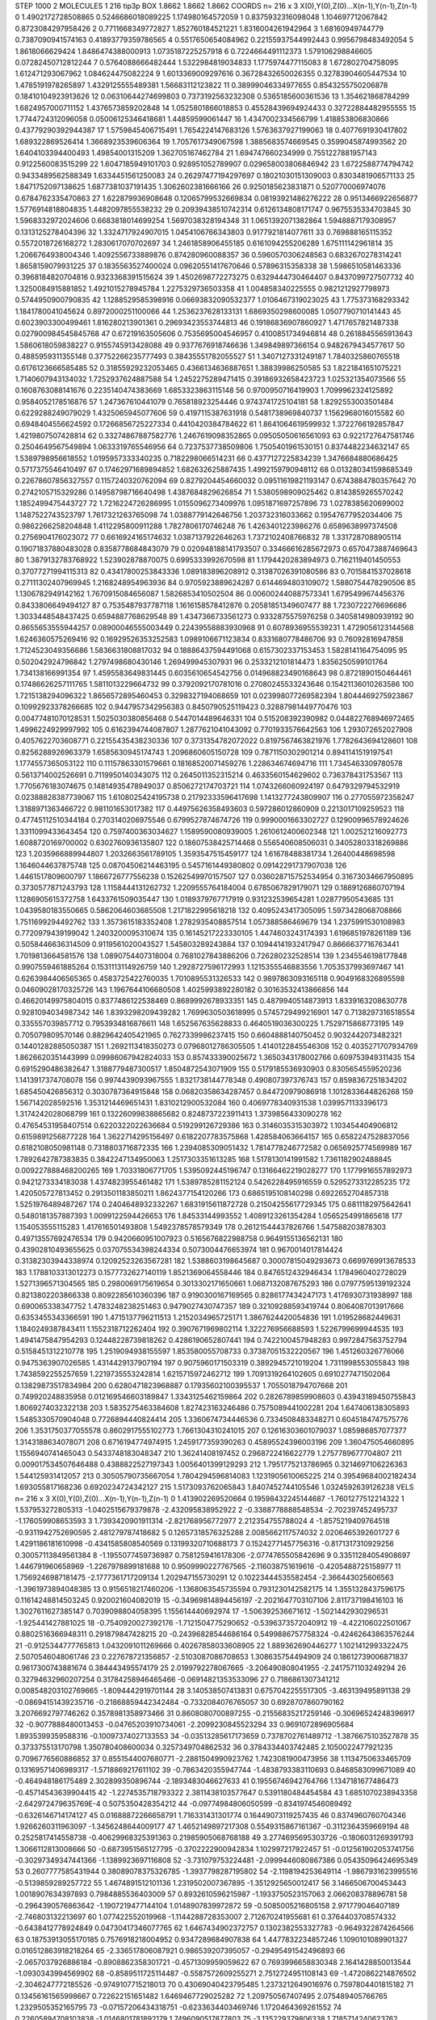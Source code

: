 STEP 1000 2
MOLECULES 1 216 tip3p
BOX 1.8662 1.8662 1.8662
COORDS n= 216 x 3 X(0),Y(0),Z(0)...X(n-1),Y(n-1),Z(n-1)
0 1.4902172728508865 0.5246686018089225 1.174980164572059
1 0.8375932316098048 1.104697712067842 0.8723084297958426
2 0.7711668349772827 1.852760184521221 1.8316004261942964
3 1.68160949744779 0.7387090941574163 0.41893779359786565
4 0.5517650654084962 0.22155937544992443 0.9956798483492054
5 1.8618066629424 1.8486474388000913 1.0735187225257918
6 0.7224664491112373 1.579106298846605 0.07282450712812244
7 0.5764088666482444 1.5322984819034833 1.1775974477115083
8 1.672802704758095 1.612471293067962 1.084624475082224
9 1.6013369009297616 0.36728432650026355 0.32783904605447534
10 1.4785191978265897 1.4329125555489381 1.56683112123822
11 0.38999046334977655 0.8543255750206878 0.18410104923913626
12 0.06310644274699803 0.7373192563232308 0.5365185600361536
13 1.354621868784299 1.6824957000711152 1.4376573859202848
14 1.0525801866018853 0.45528439694924433 0.32722884482955555
15 1.7744724312096058 0.05006125346418681 1.44859599061447
16 1.4347002334566799 1.418853806830866 0.43779290392944387
17 1.5759845406715491 1.7654224147683126 1.5763637927199063
18 0.4077691930417802 1.689322869526414 1.3668923539606364
19 1.7057617349067598 1.3885683574669545 0.3599045874993562
20 1.6404103394400493 1.49854001315209 1.362705167462784
21 1.694747660234999 0.7551227881957143 0.9122560083515299
22 1.6047185949101703 0.928951052789907 0.029658003806846942
23 1.6722588774794742 0.9433489562588349 1.6334451561250083
24 0.26297477194297697 0.18021030151309003 0.8303481906571133
25 1.8471752097138625 1.6877381037191435 1.3062602381666166
26 0.9250185623831871 0.520770006974076 0.6784762335470863
27 1.622879936908648 0.12065799532669834 0.08193921486276222
28 0.9513466922656877 1.5776914818804835 1.4482097855538232
29 0.20939438510742314 0.6126134808171747 0.9675535334703845
30 1.5968332972024606 0.6683818014699254 1.5697038328194348
31 1.0651392071382864 1.5948887179308957 0.1313125278404396
32 1.3324717924907015 1.0454106766343803 0.9177921814077611
33 0.769888165115352 0.5572018726168272 1.2830617070702697
34 1.2461858906455185 0.6161094255206289 1.675111142961814
35 1.2066764938004346 1.4092556733889876 0.874280960088357
36 0.5960570306248563 0.6832670278314241 1.8658159079931225
37 0.1835563527400024 0.09620551417670646 0.57896315358338
38 1.5986510581463336 0.3968184820704816 0.9323368391515624
39 1.4502698772273275 0.6329444730464407 0.8437099727507732
40 1.3250084915881852 1.4921015278945784 1.2275329736503358
41 1.004858340225555 0.9821212927798973 0.5744950900790835
42 1.1288529585398916 0.06693832090532377 1.0106467319023025
43 1.775373168293342 1.1841780041045624 0.8972000251100066
44 1.2536237628133131 1.6869350298600085 1.0507790710141443
45 0.6023903300499461 1.816280213901361 0.29693423553744813
46 0.19186836907860927 1.4717657821487338 0.027900984545845768
47 0.67219163505606 0.7535695004546957 0.4100851734946814
48 0.2618845565913643 1.5860618059838227 0.9155745913428088
49 0.9377676918746636 1.349849897366154 0.9482679434577617
50 0.4885959311355148 0.37752266235777493 0.38435551782055527
51 1.3407127331249187 1.7840325860765518 0.6176123666585485
52 0.31855929232053465 0.4366134636887651 1.38839986250585
53 1.8221841651075221 1.7140607943134032 1.7252937624887588
54 1.2452275289471415 0.39186932658423723 1.025321354073566
55 0.1608763088141676 0.2235140474383669 1.6853323863115148
56 0.9700950716419903 1.7099962324125892 0.9584052178516876
57 1.247367610441079 0.765818923254446 0.9743741725104181
58 1.8292553003501484 0.6229288249079029 1.4325065945077606
59 0.4197115387631918 0.5481738969840737 1.1562968016015582
60 0.6948404556624592 0.17266856725227334 0.4410420384784622
61 1.8641064619599932 1.3722766192857847 1.4219807507428814
62 0.33274867887582776 1.2467619098352865 0.09505050616561093
63 0.9221727647581746 0.2504649567549894 1.0633319765546956
64 0.7237537738509806 1.7505401961530151 0.8374482234632147
65 1.5389798956618552 1.0195957333340235 0.7182298066514231
66 0.4377127225834239 1.3476684880686425 0.5717375546410497
67 0.17462971689894852 1.682632625887435 1.4992159790948112
68 0.013280341598685349 0.22678607856327557 0.1157240320762094
69 0.8279204454660032 0.09511619821193147 0.6743884780357642
70 0.2742105715329286 0.14958798716640498 1.4387684829626854
71 1.5380598909025462 0.8143859265570242 1.1852499475443727
72 1.7216224726286995 1.0155096273409976 1.0951871697257896
73 1.0278385620699002 1.1487522743523797 1.7617321263765098
74 1.0388779142646756 1.203732316033662 0.19547677952034406
75 0.9862266258204848 1.4112295800911288 1.7827806170746248
76 1.4263401223986276 0.6589638997374508 0.2756904176023072
77 0.6616924165174632 1.0387137922646263 1.7372102408766832
78 1.3317287088905114 0.19071837880483028 0.8358778684843079
79 0.020948188141793507 0.33466616285672973 0.6570473887469643
80 1.3879132783768922 1.523902878870075 0.6995333992670598
81 1.1794420283894973 0.7162119401450553 0.37077271994115313
82 0.43417800253843336 1.089183896208912 0.31387026391080586
83 0.7015841537028618 0.27111302407969945 1.2168248954963936
84 0.9705923889624287 0.6144694803109072 1.5880754478290506
85 1.1306782949142162 1.7670915084656087 1.5826853410502504
86 0.006002440887573341 1.6795499674456376 0.8433806649494127
87 0.7535487937787118 1.1616158578412876 0.20581851349607477
88 1.7230722276696686 1.3033448548437425 0.6594887768629548
89 1.4347366733561273 0.9332875575976258 0.3405814980939192
90 0.8655653555944257 0.08900046555003449 0.22439558883930968
91 0.6078936955539231 1.4729056123144568 1.6246360575269416
92 0.16929526353252583 1.0989106671123834 0.8331680778486706
93 0.76092816947858 1.7124523049356686 1.5836631808817032
94 0.18886437594491068 0.6157302337153453 1.5828141164754095
95 0.502042924796842 1.2797498680430146 1.269499945307931
96 0.2533212101814473 1.8356250599101764 1.734138166991354
97 1.4595583649831445 0.6035610654542756 0.014968823490168643
98 0.8721890150464461 0.17486626257111765 1.5811013229664732
99 0.3792092170781016 0.27080245533243646 0.15421136010263586
100 1.7215138294096322 1.8656572895460453 0.3298327194068659
101 0.023998077269582394 1.8044469275923867 0.10992923378266685
102 0.9447957342956383 0.8450790525119423 0.32887981449770476
103 0.00477481070128531 1.5025030380856468 0.5447014489646331
104 0.515208392390982 0.044822768946972465 1.4996224929997992
105 0.6162394744087807 1.2877621041043092 0.7701933576642563
106 1.293072652027908 0.4057622703608771 0.22155435438230336
107 0.3731354782072022 0.8197567463821976 1.7782643694128601
108 0.8256288926963379 1.6585630945174743 1.2096860605150728
109 0.7871150302901214 0.8941141519197541 1.1774557365053122
110 0.11157863301579661 0.18168520071459276 1.228634674694716
111 1.7345463309780578 0.5613714002526691 0.7119950140343075
112 0.2645011352315214 0.4633560154629602 0.736378431753567
113 1.7705676183074675 0.14814935478949037 0.8506272174703721
114 1.0743266060924197 0.6479329794532919 0.02388828387739067
115 1.6108025424195738 0.21792333596417698 1.1413277243809907
116 0.277055972358247 1.3188971363466722 0.981101653017382
117 0.44975626358493603 0.597286012860909 0.2213017109259523
118 0.47745112510344184 0.2703140206975546 0.6799527874674726
119 0.9990001663302727 0.12900996578924626 1.3311099433643454
120 0.7597400363034627 1.1589590080939005 1.2610612400602348
121 1.002521216092773 1.6088720169700002 0.6302760936135807
122 0.18607538425714468 0.556540608506031 0.34052803318269886
123 1.2035966889944807 1.2032663561789105 1.3593547515459177
124 1.61678488381734 1.26400448698598 1.1646044637875748
125 0.08704506214463195 0.5457161449380802 0.09142291737907038
126 1.4461517809600797 1.1866726777556238 0.15262549970157507
127 0.036028715752534954 0.31673034667950895 0.3730577871243793
128 1.1158444131262732 1.2209555764184004 0.6785067829179071
129 0.1889126860707194 1.1286905615372758 1.6433761509035447
130 1.0189379767717919 0.931232539654281 1.02877950543685
131 1.0439580183550665 0.5862064603685508 1.2171822995618218
132 0.4095243417305095 1.5973428068708866 1.7511699294492762
133 1.3573615183352408 1.2782935408857514 1.057388586469679
134 1.2375991530108983 0.7720979439199042 1.2403200095310674
135 0.16145217223330105 1.4474603243174393 1.6196851978261189
136 0.5058446636314509 0.9119561020043527 1.545803289243884
137 0.10944141932417947 0.8666637716763441 1.7019813664581576
138 1.0890754407318004 0.7681027843886206 0.726280232528514
139 1.2345546198177848 0.9907559461885264 0.1531113114926759
140 1.2928727596172993 1.1215355546883556 1.7053537993697467
141 0.6263984406565365 0.4583725422760035 1.7010895531326533
142 0.9897863093165118 0.9049168326895598 0.04609028170325726
143 1.1967644106680508 1.4025993892280182 0.30163532413866856
144 0.46620149975804015 0.8377486122538469 0.8689992678933351
145 0.4879940514873913 1.8339163208630778 0.9281094034987342
146 1.8393298209439282 1.7699630503618995 0.5745729499216901
147 0.7138297316518554 0.335557039857712 0.7953934816876611
148 1.652567635628833 0.4640519036300225 1.7529715868773195
149 0.705079809570146 0.8829642405421965 0.7627339986237415
150 0.6604888140750452 0.9032442073482321 0.14401282885050387
151 1.2692113418350273 0.07968012786305505 1.4140122845546308
152 0.4035271707934769 1.8626620351443999 0.09986067942824033
153 0.857433390025672 1.3650343178002766 0.609753949311435
154 0.6915290486382647 1.3188779487300517 1.8504872543071909
155 0.5179185536930903 0.8305654559520236 1.1413917374708078
156 0.9974439093967555 1.8321738144778348 0.490807397376743
157 0.8598367251834202 1.685450426856312 0.3030787364915848
158 0.06820358634287457 0.844720979086918 1.1012833644826268
159 1.567142028592516 1.3531214469651431 1.8310212900532084
160 0.4069778340931538 1.0399571133396173 1.3174242028068799
161 0.13226099838865682 0.8248737223911413 1.3739856433090278
162 0.47654531958407514 0.6220322022636684 0.519299126729386
163 0.3146035315303972 1.103454404906812 0.6159891256877228
164 1.3622714295156497 0.6182207783575868 1.428584063664157
165 0.6582247528837056 0.6182108050981148 0.7318803716872335
166 1.2394085309051432 1.7814778246772582 0.0656925774569989
167 1.7892642787383835 0.3842247134950063 1.2517303351613285
168 1.5178130141991582 1.7361182902488845 0.009227888468200265
169 1.70331806771705 1.5395092445196747 0.13166462219028277
170 1.1779916557892973 0.9421273334183038 1.4374823955461482
171 1.5389785281152124 0.5426228495916559 0.5295273312285235
172 1.420505727813452 0.2913501183850211 1.8624377154120266
173 0.6865195108140298 0.6922652704857318 1.5251976489487267
174 0.2404648932332267 1.6831915611872728 0.21504255617729345
175 0.6811182975642641 0.5480181357887393 1.0099122594426653
176 1.84533144993552 1.4089123261354284 1.0565254991865618
177 1.154053555115283 1.417616501493808 1.5492378578579349
178 0.26121544437826766 1.547588203878303 0.49713557692476534
179 0.9420660951007923 0.5165676822988758 0.9649155136562131
180 0.43902810493655625 0.037075534398244334 0.5073004476653974
181 0.9670014017814424 0.31382303944338974 0.12092523263567281
182 1.5388603198645687 0.30007815049293673 0.6699769913678533
183 1.1788103313012273 0.1577732627140119 1.8521369064558446
184 0.8476512432946434 1.1784960402728029 1.5271396571304565
185 0.2980069175619654 0.3013302171650661 1.0687132087675293
186 0.07977595139192324 0.8213802203866338 0.8092285610360396
187 0.9190300167169565 0.8286177434247173 1.4176930731938997
188 0.690065338347752 1.4783248238251463 0.9479027430747357
189 0.32109288593419744 0.8064087013917666 0.6353455343366591
190 1.4715137796211513 1.2152034965725171 1.3867624420054836
191 1.019528682449631 1.1840249387843411 1.1552318712262404
192 0.3907671969802114 1.322276956688593 1.5226799699944535
193 1.4941475847954293 0.12448228739818262 0.4286190652807441
194 0.7422100457948283 0.9972847563752794 0.5158451312210778
195 1.2519094938155597 1.853580055708733 0.37387051532220567
196 1.451260326776066 0.9475363907026585 1.4314429137907194
197 0.9075960171503319 0.3892945721019204 1.7311998553055843
198 1.7438592255257659 1.2219735553242814 1.6215715972462712
199 1.7091319264102605 0.6910277471502064 0.13829873517834984
200 0.6280471823968887 0.17935602100395537 1.7055018794707668
201 0.749920248835958 0.012169546603189847 1.3343125462159864
202 0.2826789859908603 0.43943189450755843 1.8069274032322138
203 1.5835275463384608 1.827423163246486 0.7575089441002281
204 1.647406138305893 1.5485330570904048 0.7726894440824414
205 1.3360674734446536 0.7334508483348271 0.6045184747575776
206 1.3531750377055578 0.8602917555102773 1.7661304310241015
207 0.12616303601079037 1.085986857077377 1.3143188634078071
208 0.6716194774974915 1.2459177359390263 0.45895524396003196
209 1.360475054660895 1.1556940741465043 0.5433748183048347
210 1.36241408197452 0.2968722416622779 1.2757789677704807
211 0.009017534507646488 0.4388822527197343 1.0056401399129293
212 1.7951775213786965 0.3214697106226363 1.544125931412057
213 0.30505790735667054 1.7804294596814083 1.1231905610065225
214 0.39549684002182434 1.693055817168236 0.6920234724342127
215 1.5173093762065843 1.8407452744105546 1.0324592639126238
VELS n= 216 x 3 X(0),Y(0),Z(0)...X(n-1),Y(n-1),Z(n-1)
0 1.413902269520664 0.19598432245144687 -1.7601277512214322
1 1.537953272805313 -1.0402515679379878 -2.432095838952922
2 -0.3388778888548534 -2.702397452495737 -1.176059908653593
3 1.7393420901911314 -2.821768956772977 2.212354755788024
4 -1.8575219409764518 -0.9311942752690595 2.481279787418682
5 0.12657318576325288 2.0085662117574032 2.0206465392601727
6 1.4291186181610998 -0.4341585808540569 0.13199320710688173
7 0.15242771457756316 -0.8171317310929256 0.30057113849561384
8 -1.1955077459736987 0.7581259416178306 -2.0774765505842696
9 0.33511284054908697 1.446791960658969 -1.2267978899181688
10 0.9509990227767565 -2.116038751619616 -0.4205488725158977
11 1.7569246987181475 -2.1777361717209134 1.202947155730291
12 0.10223444535582454 -2.366443025606563 -1.3961973894048385
13 0.9156518217460206 -1.1368063545735594 0.7931230142582175
14 1.3551328437596175 0.11614248814503245 0.920021604082019
15 -0.34969814894456197 -2.2021647703107106 2.811737198416103
16 1.3027611627385147 0.7039098804058395 1.155614440692974
17 -1.506392536671612 -1.5021442930296531 -1.925441427881025
18 -0.7540920027392176 -1.7121504775290652 -0.5396373572040912
19 -4.422106022501067 0.8802516366948311 0.291879847428215
20 -0.24396828544686164 0.5499886757758324 -0.42462643863576244
21 -0.9125344777765813 1.0432091011269666 0.40267858033608905
22 1.889362690446277 1.1021412993322475 2.5070546048061746
23 0.227678721356857 -2.5103087086708653 1.308635754494909
24 0.18612739006871837 0.9617300743881674 0.384443495574179
25 2.0199792278067665 -3.206490808041955 -2.2417571103249294
26 0.32794632960207254 0.31784258946465466 -0.06914821353533096
27 0.7186861307341212 0.008548203102769665 -1.8094442919701144
28 3.140538507413831 0.6757042255517305 -3.463139495891138
29 -0.08694151439235716 -0.21868859442342484 -0.7332084076765057
30 0.6928707860790162 3.2076692797746262 0.3578981358973466
31 0.8608080700897255 -0.21556835217259146 -0.30696524248396917
32 -0.9077888480013453 -0.04765203910734061 -2.2099230845523294
33 0.9691072896905684 1.8935399359588316 -0.10097374027133553
34 -0.03513285617173659 0.7378702761489712 -1.3876675103527878
35 0.373375513170798 1.350780408600034 0.3257349704862532
36 0.3784334403742485 2.1050022477921235 0.7096776560886852
37 0.8551544007680771 -2.2881504990923762 1.7423081900473956
38 1.1134750633465709 0.13169571406989317 -1.5718869217611102
39 -0.7863420355947744 -1.4838793383110693 0.8468583099671089
40 -0.464948186175489 2.302899350896744 -2.1893483046627633
41 0.19556746942764766 1.1347181677486473 -0.45714543639904415
42 -1.2274535718793322 2.3811438103577647 0.5391180484454584
43 1.6851070238943358 -2.642972479635769E-4 0.5075350428354212
44 -0.09774984806050599 -0.8341974546089492 -0.6326146714174127
45 0.01688872266658791 1.716331431301774 0.16449073119257435
46 0.8374960760704346 1.9266260311963097 -1.3456248644009177
47 1.4652149897217308 0.5549315867161367 -0.3112364359669194
48 0.2525817414558738 -0.40629968325391363 0.21985905068768188
49 3.2774695695303726 -0.1806031269391793 1.3066112813008666
50 -0.6873951565127795 -0.3702222900942834 1.102997217922457
51 -0.012561902053741756 -0.30297349347441366 -1.1389923697116808
52 -3.731079753224481 -2.0999446080867386 0.05435096424695349
53 0.2607777585431944 0.38089078375326785 -1.3937798287195802
54 -2.1198194253649114 -1.9867931623995516 -0.5139859289257722
55 1.4674891512101136 1.2319502007367895 -1.3512925650012417
56 3.1466506700453443 1.0018907634397893 0.7984885536403009
57 0.8932610596215987 -1.1933750523157063 2.066208378896781
58 -0.2964390576863642 -1.1907219477144104 1.0148907839972872
59 -0.5085005216805158 2.971779046407189 -2.746803132213697
60 1.077422552019968 -1.1144288728353007 2.712670241955681
61 0.3764403708574332 -0.6438412778924849 0.04730417346077765
62 1.6467434902372757 0.1302382553327783 -0.9649322874264566
63 0.18753913055170185 0.7576918218004952 0.9347289684907838
64 1.4477832234857246 1.1090101089901327 0.016512863918218264
65 -2.336517806087921 0.986539207395057 -0.29495491542496893
66 -2.0657037926886184 -0.8908862358301721 -0.4571309959059622
67 0.7693996658830348 2.1641428850013544 -1.0930343994569902
68 -0.8589511725114487 -0.5587572609255271 2.7512724951108143
69 -1.4720862214876502 -2.3046247772185526 -0.9749107715218013
70 0.43069040423795485 1.2373212649016976 0.7597804401815182
71 0.13456161565998667 0.722622151651482 1.6469467729025282
72 1.209750567407495 2.075489405766765 1.2329505352165795
73 -0.07157206434318751 -0.6233634403469746 1.1720464369261552
74 0.22605894708103838 -1.0146801781892179 1.7496090517877803
75 -3.135229379806338 1.7185714240623762 -1.9205064144666453
76 0.22163642211129053 1.1853470828972301 0.13449357149060417
77 -0.9206483070364163 -1.0155952105460357 0.8446630122716698
78 0.09405976310826056 -0.3274583539164683 -1.2656817865289578
79 2.2282207828394216 -0.025515020408324766 0.5388458671173458
80 -1.0032439094436745 0.8753075492700484 0.07800981449894097
81 0.19593770445922706 0.44908737295247725 -2.4261298056732197
82 -1.864333625256024 1.7650593591516095 -0.18276905976289046
83 0.026027899030294514 0.517868060466222 0.8790086432887583
84 0.397983237894148 -1.0021081535389131 0.22312609512431672
85 1.6518571383331466 -2.3169840657689362 -1.8021514934227265
86 -1.357863724381127 2.0003682370937033 0.08551273313657126
87 -0.6830792972622107 0.3287326793782107 -0.7207098600309808
88 1.094959372911226 0.7143170591854837 2.234316647560843
89 -0.35068077405453485 -0.20103195675746957 1.1668743955875847
90 -1.8183662505857787 -4.2901778750085935 0.925272957004358
91 0.5128161695208331 0.28198517200200496 1.1467865272182252
92 -0.9622739395549194 0.9031004555869987 -1.8055865776908062
93 -0.2979699319357776 1.4913330862187169 1.0973154559445013
94 -1.649825954396122 -1.473017452745154 -0.29576617548192147
95 -1.5058049815943066 0.9899095179883404 -1.9869186380597026
96 1.0256867132545637 -0.2986052206120392 -2.5061513617946503
97 0.6187458626604858 0.06158683201091118 1.4570186072927
98 -0.25443917337095345 -2.316460243547953 -1.1078187952829806
99 0.5509695915216255 0.14104655247246167 1.6767749437784811
100 0.6393191568099075 0.8297624803253064 -1.6202521272888615
101 1.0334668677270262 2.052402300713502 1.5662059895698495
102 -1.2602764248141265 -0.9181500797466402 0.3612006126219511
103 0.8108811158031617 -0.4732027646374894 0.782188709618745
104 -0.047967999099682586 1.956183280156729 0.7480401515653914
105 -1.9335606444178504 -2.3718838879727038 1.906814372446023
106 0.7694951855737144 1.6114793022083516 -1.1582452196895505
107 0.20052099224147987 0.660128481951543 1.94560016993684
108 0.8673069014161566 -1.388397684490164 -0.736961606967829
109 2.523320720101787 -2.6104300365763105 -0.6244229565292814
110 -2.009787771555701 -0.39758575832248333 -1.6796553995290744
111 1.6934456500649446 1.6422865651308713 0.6412523758539653
112 -0.2051297204797889 -3.1273863953830454 0.6257097825911121
113 -3.2944887471473683 -0.9371989668412878 1.8324873675127222
114 -2.0952358288576542 0.5333608328174023 -2.272270092910666
115 -0.5289999270880613 0.7154837767959434 3.66272982501728
116 1.3676474608746378 -0.5383862581201657 1.3942218138725244
117 -1.0321866645086313 -0.9536383686663101 -4.547457411647332E-5
118 0.9115378131446918 1.441230002856434 0.9920693451561038
119 0.820424591167499 0.5836013521017708 -0.5584798259938596
120 0.12084937001456715 -0.8338485809904455 -1.460022324897355
121 -2.2545331411809344 1.365142962774962 1.6347969343345656
122 0.279037142012453 -0.2936796422557182 0.7256859507908935
123 -1.575962158684804 -1.8675694587153469 -0.26895200182544754
124 0.9432698672420402 3.3730351787969917 -0.6492908663171256
125 3.25275732935059 0.8211388399977586 2.291172182543653
126 -0.9201409426134066 0.8339259364941524 -0.2183786539898014
127 -0.4187043290395374 -0.714259212979851 0.3845990829617281
128 -2.283089320309412 1.775013794784947 -1.615722751456548
129 -1.8015332511175455 2.2242953599538167 0.34121988651959495
130 0.7944319463924272 0.41990597882041186 0.873607983962285
131 0.507189187810616 -0.1006797216238643 0.8103681569401058
132 -0.8585689670389417 1.5431061971760571 1.162368277237386
133 -0.7761046472474279 0.8582613705112881 -1.811392563790471
134 1.2373438304209585 -0.5554903980988458 -0.9680751891711765
135 -0.7581067756903591 -1.369642084066384 -0.8396943369873352
136 -2.2279563189147114 0.28099204160031993 1.5883059883784503
137 -1.5491116732180614 1.0335572972098626 0.8564005288089228
138 1.6622676588863459 1.942607342614822 1.008973195816862
139 -2.4094953936774304 -1.3187969453880166 -1.7291971081179185
140 1.6851704127935934 1.4622366794515147 0.07413243113218779
141 -1.29144009445709 -2.0741109214264912 0.6633062172455111
142 0.11606320716571217 0.31001685364471754 0.23882462945982272
143 1.798171029545323 -0.3673195411542687 0.9019884812967146
144 0.7460492730994089 -0.009961300371538782 -1.23547460170965
145 -0.5068742947687923 -0.7965212586925803 0.7517347626922367
146 -1.0553314311829105 0.29951873118181305 0.32376651224618014
147 1.2617826711176032 -3.155267575416833 -2.510603224602269
148 -0.5905200112002216 0.3015223115547455 -0.004561160228983702
149 2.617949229895028 -1.2096003777305981 1.802050377549278
150 -2.17550332891723 -0.9542944041227 0.29887913882029166
151 0.7978591850361583 -0.6235191664697435 -2.1556307782976543
152 -1.3197269411190728 -0.892888852642759 1.0384778929713638
153 0.7000540445987093 -0.5082630008711313 1.0745950736540386
154 0.3128124755091735 -1.4147335259048524 -2.1284671004694604
155 -0.8429261287242675 -0.1621483031739748 0.8614789597329692
156 -1.6336805426312182 4.229573725569354 -1.3320469426487025
157 1.3361729823642945 1.7273396369838634 -2.021618145403079
158 0.5338698168464683 1.2166190099507557 0.507194002571794
159 0.7548415247992153 -0.5726973696577538 -0.8021831906721527
160 0.3061330134810688 1.14618012172174 1.1381002397245075
161 1.4272157152216054 -0.2711144045702873 -0.5307915267371665
162 -0.6613542483669824 -1.2600376697144196 -0.023848803848598
163 -1.5330974165718694 0.14977544401690696 0.33005544037222495
164 1.326366702579523 -0.7561766503490307 1.3368195018215787
165 1.2487362152049288 1.3597621165739806 -0.7149950389190929
166 2.9241605970479894 -0.9815659064372741 0.7929608111721462
167 -0.09690103223817428 -1.056267723562505 0.8514266573855754
168 -1.8526963625155353 1.4700673848513068 1.7789334188788222
169 2.3562247873047455 0.5591615019507822 0.48520245556526703
170 0.6988978191721695 1.872653598329303 -1.119432816510716
171 0.24095771544256334 0.3307485359789168 -0.7794754349669863
172 -0.34768081206339463 -1.1958423742520905 -1.1472701226814634
173 0.10079139616054882 -0.0394857545176351 -0.6695805297215224
174 1.6451564992690029 -1.2271694849987336 1.1706951854827863
175 0.9217112303389453 0.36297058167587865 -2.708374859930999
176 0.17043855709012135 0.09016345842250068 2.5744181419522976
177 -1.649296878187588 -3.257790318529327 -1.6318396447008041
178 -0.7143508014062838 0.8329047671428085 0.18314294599407951
179 1.4816191068499494 -0.49954204571615446 -2.001078736029001
180 0.8680068124820758 1.6828130069340548 1.3449128073704815
181 -0.19441843774681342 -2.1189682805438714 1.0189477618994505
182 1.084627105954079 -0.7864702626729461 -0.44517470328722786
183 -0.6916779492118139 -0.8051843515760043 -3.7307220266838574
184 -1.2483036504730316 0.8337156649860608 2.107601022018539
185 0.017649493765178416 1.188623199732708 0.7808274153396814
186 -0.4401927239455007 0.23530384002018465 -0.9036609184305407
187 -0.7586108661968557 -1.3697951812739646 1.2043047810509544
188 -1.0614736251801467 -1.7023800482547917 -1.7169008468870381
189 -2.0152385147607785 1.5304701482494882 -2.199542164281075
190 -0.618961720522672 -1.6417895912286333 -1.8954586962353188
191 -1.2571982731928077 -1.3537623070756852 -1.309808375249541
192 1.5005822029897844 1.8497809132790421 0.0341172348123653
193 2.5874450226126267 1.2222827053930074 -2.1547265869732444
194 0.16896661060864784 -1.4933520005250607 0.39580271739705897
195 -1.1915437828575905 0.9887748068181204 -0.47569886043243326
196 -1.3365677866480354 -1.277114434818051 -0.4884613625723383
197 2.0755870200400204 0.4357899199199992 -2.242679088876924
198 -2.1434573944608677 1.526975048603096 -0.13539223218094665
199 -2.0029585144197624 0.5086009533940427 0.9776811440925637
200 -1.314241572497444 0.515482209390121 -0.8824406502258121
201 -1.4875505719841475 -0.3324646673122649 -0.23900382147833887
202 0.26048610067948097 2.4607613146740013 0.21214892119801929
203 -0.6758725434385787 -2.3343627167486813 1.340211110754148
204 -0.26672957138375913 0.06017385515679872 -0.7093595781626552
205 0.796110309123837 -0.789130127065016 2.049211899744532
206 1.0358627873347714 1.6545388658591211 1.767690341921266
207 0.7797807085393913 0.06573095334368856 -0.11362433514753742
208 0.45524772237119143 0.20814586434094848 0.29545730798434366
209 0.1158229528165453 1.515354167836964 -0.04246051121634474
210 1.0595665708267121 -0.4476874493316559 2.6221586684781664
211 -1.4114572505535214 0.35855317495052147 2.0634091473230995
212 0.09129881282847145 1.3837993578729093 -0.3375824026039705
213 -0.27823482965823676 2.5947997095282997 -1.1931490271435747
214 0.6605205177399116 -0.9208444764172805 0.4297575260660481
215 -3.009342751682174 0.7044943704864967 -0.6485201113546188
ACCELS n= 216 x 3 X(0),Y(0),Z(0)...X(n-1),Y(n-1),Z(n-1)
0 37.094325304692745 72.44282930314381 -5.082611743172691
1 29.928362230047185 -133.5573084278546 -8.141093050576472
2 -64.5758261918576 -196.87495448983248 105.75021954233279
3 -38.9208560945691 101.80077587789805 -43.15192585349263
4 27.71432916786216 52.517936682623045 45.106574277150635
5 31.43860130764807 -24.873412285196736 -22.89836637695555
6 22.381961171433232 28.596052787377914 26.30207611861278
7 -107.51448655823773 51.25750161594186 196.4848705367562
8 -213.17393870240636 18.49524814931172 -167.10771944485765
9 20.1768393785198 -39.68512272600009 21.22744202446978
10 -28.478598846091458 -64.75956810253018 171.701623117326
11 -2.7581879459404774 86.97366017130435 -44.3076269685356
12 97.01133015178019 -13.450183844950708 -27.079523622691852
13 46.16357271503517 21.393183763628258 -103.76589968526963
14 -47.45786887917939 77.94939744246044 101.39392660609826
15 -42.72644816535578 113.58057082610509 99.66260550312772
16 9.039906723514036 -79.69125869183853 120.34595645265284
17 56.728916382570105 9.94885279626503 126.38951433774055
18 92.162224624126 -5.614095884587243 -125.44188154293283
19 -79.22175055361038 11.113722351854037 -12.141396321670726
20 -33.621335713853796 148.79074668059098 -144.67253335584644
21 -71.45456452071835 -23.922096644612623 -21.638111815746996
22 -5.3676218235592685 -74.02209880971367 -38.98510814610543
23 10.85728365116502 33.81052968423958 -62.705210324581344
24 -18.150716560149533 -41.517814386469865 -128.4084278063579
25 25.899605983862074 81.02278555364342 -45.33404143867051
26 46.75611925197461 115.11706507841771 80.18317196482495
27 13.95064920430724 0.7652391126273415 58.55872528673055
28 134.8506487872802 98.88776566868071 -56.594743587630376
29 53.68925592865327 59.927940159433206 -139.39381420604002
30 40.68087846137621 6.751402587222259 4.341951294829812
31 -88.3107928046378 -116.99761158217285 83.23392678493269
32 85.97203486250106 -20.641218592369995 -13.115642739716769
33 -106.5541123512007 -68.95197772641733 2.6148331327653977
34 33.31142103889229 103.6508779249728 24.661572691820844
35 -63.76129234609812 66.56388388560799 -65.22873278212
36 26.024640297833628 -105.21877330692729 -31.425622765458456
37 -195.86275778816668 -13.953700309926262 15.029274056801569
38 111.21957266986664 43.0534570938774 -80.67773619802557
39 5.881745554938277 -0.45506730345937285 35.06114691105279
40 31.80424651120459 49.945089342039324 107.37158000868783
41 76.9116990299654 32.69673941201148 -79.81089403120728
42 -1.0423498119158978 27.79952559085558 -65.64968617414257
43 172.71462800803496 109.85379563442586 -66.66607366196251
44 -69.80802640647698 27.244668383863626 -52.57963905761902
45 -23.516967114932925 40.581551751703444 50.65584197390389
46 42.154015687867286 62.68718153144425 69.87184014460928
47 316.68853570536237 130.0682064160126 -88.93138774155692
48 -38.67327043165386 88.59522966235636 27.821111692345454
49 20.91150059380152 -0.7448035298528701 44.01315820591513
50 -11.960807319604669 -91.27977815261073 -58.782914355964465
51 2.199996054793985 36.787051942547464 130.34320240255647
52 -9.75045624557481 16.12629630695136 29.855008518378327
53 -41.702685598006276 3.5550900379959103 -53.97581605545321
54 1.5929951788463512 -101.50796303511012 28.124982497937708
55 20.755161247319677 38.21240609891777 -71.64707460500719
56 11.502457528767337 -40.77083547875 34.020445756513624
57 -85.48400547096361 -35.75662330302775 -207.2386801155116
58 -104.14561482119615 -71.79647083747324 -67.13347135090896
59 99.64048962689378 25.677702312651718 6.283839761286146
60 21.16007919600132 58.93386861818777 -14.479404347463017
61 71.30200533333233 -139.05154711641487 -26.801409451086755
62 13.45428961555504 -24.816427552980144 1.6855081560448752
63 94.0958305385235 17.772610627853055 0.3913649474467462
64 100.92957551216966 -14.9124077660306 40.542800796363935
65 -97.16994615905617 21.479356111137633 0.5787242841540774
66 -103.86061016331371 -29.302851979518948 -16.123178837497605
67 -37.08470119586363 78.37636569032924 174.21211380909216
68 -34.61397490590687 10.593671505151406 -52.76665003264458
69 -23.69297457145609 6.862514635908781 14.178143646581873
70 -25.13180661980391 98.17873167589681 72.3290707537804
71 58.74355914152039 -7.416108014207225 -3.245358545407754
72 -61.37481085234492 -168.84322440047816 180.37626805746777
73 -177.8318576244684 -125.9494190237192 -28.339442446124522
74 -37.46686729600944 -70.19131563042407 -123.74923719299895
75 31.9652094639668 139.09791915101206 7.921635880750163
76 9.781982580397315 50.67168116420481 -33.82531051737709
77 69.15004793322524 99.72356015374126 25.144426408773256
78 -43.041298682700514 36.81565495556703 89.38415638530248
79 -44.26112399289565 0.3207717232484697 -22.20620474812921
80 -61.23195389021214 -1.5138190927032724 -39.90576307808708
81 -58.72598283275329 -58.18085312877744 1.6647300490440866
82 -40.86794365968852 90.28030606586299 -19.826144170856693
83 -16.796266621167945 15.764177065384672 24.59288041631781
84 4.293884979369253 52.9988164944624 12.755749793287379
85 -91.83051566431067 -53.869803500330804 -16.32204152425288
86 95.22857205625428 59.150276963035054 -5.554742348059108
87 44.32344762940619 65.0193166632381 -80.46341675971283
88 -92.51852577898643 28.424616709965647 42.27831113378636
89 18.973830584733463 -64.42101203110025 39.39859725684832
90 -73.34609578037238 -13.057726393919722 0.051138305715937804
91 38.401288090224114 -37.784864266953946 4.529685423837009
92 -117.31483049096235 27.821775345254935 174.89987861797388
93 -37.638297116740304 2.552782879349081 72.63768846898142
94 42.089440637316386 -54.164384122034235 26.210837248824845
95 196.2244503634436 88.81298928333638 -18.20638325776531
96 52.25309220826642 -44.70272083281748 -111.51276585046108
97 39.57500813295786 103.54378351005164 98.55098883669973
98 -12.36506217973374 -96.3326919145274 -74.79738333165662
99 54.03716712705223 4.8913603604434925 50.16079984968627
100 -14.199417411330586 -59.66152834266819 25.98883142581937
101 -14.36816307402757 96.46421129216145 1.82392034558967
102 -49.49033847597258 10.190718463953004 -5.165390835062709
103 -70.42224470914391 37.09247548294303 -131.6888805763012
104 68.8165012740624 -81.07114889299723 -7.984970128012549
105 40.51708068017767 58.112895901422206 -32.34849503004651
106 130.35691869163847 -3.3272719280501093 29.930430028638845
107 -44.510168933607204 37.54515417992596 -127.55406870103286
108 16.535472218576388 -81.17804849474746 -108.14049741819679
109 22.952925923405815 -87.92613777261508 131.60699372704192
110 -78.88486716464612 -7.211412742711104 41.394862179126505
111 154.57743224066513 -28.07244584132539 37.583910665740405
112 -61.32497549563456 8.191173359686474 105.42738414835354
113 49.33642702114601 38.22394641719316 19.54520107352127
114 12.332890578692648 -22.74701726645094 32.00384260102891
115 -153.40898807573356 -81.18005013211202 -15.581126728577885
116 21.103083180634414 -38.92711143770401 -10.121305229098468
117 -53.0465822180083 -106.5463295575384 42.45761820879643
118 -105.48723176431571 -102.27145287553873 -38.02373137971884
119 40.48142269648599 22.559019143931238 -20.217605758927917
120 16.71327244044801 53.67268036527753 -66.92216350179268
121 17.420498625106056 -138.09371612070257 82.53601330827614
122 -34.61734955368786 48.4972646786141 92.4569192210687
123 -55.675570885929716 41.82505707913373 89.46795407292365
124 19.401797315835893 -39.085938654448114 -104.68606963291481
125 -115.08795982549432 6.83611927798745 10.763572634215393
126 20.976113645237405 21.535034370689033 -31.980625145284606
127 -22.579253939325532 78.94138501551896 74.52652415344596
128 -90.70177860847775 63.95304430796031 -31.52243192027632
129 -21.416463048579658 -13.807523532402797 30.261162651939856
130 -83.99083736212924 72.2704437943517 -14.720473619735088
131 -108.14414610490184 17.169223209458536 -40.06958334368579
132 -57.401888749687345 45.84058621624849 33.256404148441945
133 57.80374668271275 -35.141546786313825 57.326653764047705
134 84.3188363212899 -29.022174918928158 78.69552352363068
135 59.21231751629631 -178.5508143866802 76.42193400237866
136 5.872021168307128 -88.59369122510515 42.42999490785621
137 19.02322456997016 38.064263351993475 -43.09247841817971
138 -3.7329999827280176 -81.40749312413448 42.687884153800915
139 86.9514561056846 92.84445995767275 53.37453333573464
140 32.04689838840627 -2.8028812688232563 21.376888068423696
141 119.56452739040772 -41.07826893753125 50.96154011948623
142 -57.62145296175907 24.97345937898399 -46.023616745003494
143 14.809954800203627 38.25077650651991 42.08341319414788
144 -100.17280173435438 -17.563300287271613 98.10808579745549
145 -106.22910184318692 4.7032048813042024 -96.21642201797681
146 146.67913820686397 107.8875686381207 36.90770133746702
147 78.0943047871894 -18.765172872088588 -87.97294015669416
148 -57.905425822249626 -83.22287685848141 -96.38966395309689
149 97.89961991493948 136.15532912455177 -58.11223191538983
150 -12.885499483318817 22.557309196703045 59.02500932624599
151 -98.11665122488466 5.82512673544818 -5.8987197312266915
152 -37.64173821503903 26.976031898404926 6.30104035364964
153 131.55858044572977 -3.394319573878221 119.36905822884535
154 -20.3276474210426 35.60806164672931 -34.448683984020875
155 -58.75760295594384 -25.870458733246892 34.2467434665778
156 -11.54854252660676 65.59982337968677 34.205295953355744
157 3.6274059855500127 -40.50636247279152 -172.88601339076467
158 2.5294686905394883 67.53955457955931 75.52811683228046
159 -10.800736875955906 -4.84769559685347 -88.74728904684878
160 -148.86325041839854 -174.87682487373365 7.263614723146276
161 46.47397674097695 -116.83522875396574 72.08242809866653
162 -82.55932572885848 -151.55155250115854 107.51668592543706
163 87.10944027132263 -58.128473647938506 -158.63271173117772
164 129.39326963408993 -44.386082382879465 -38.482493000383045
165 11.355000373883968 -109.47466202063717 25.403566997341613
166 132.73621420599645 -46.06381587939347 12.111293908827975
167 16.795539004083025 80.69029940559147 170.59348689898252
168 -18.110257670812643 -21.20641542691672 -25.945527842723322
169 -22.68526114506807 0.23913634953056828 -110.03596733582043
170 -147.9832040971474 93.51215471142902 8.811301502977635
171 -221.97832983945045 -73.11220097361104 -118.1252464092072
172 66.98080262218616 -70.3684762797275 44.67674763429754
173 -92.19240432109203 -43.691510144213225 1.5006815687243673
174 -66.06075262311805 -155.12574066109653 52.564634689790466
175 -166.58213169431576 96.29025531981723 7.599576078558109
176 -38.957865966163325 -151.90698858233353 23.585337445248932
177 -22.90655902368013 -39.3149283604899 11.914333473107888
178 120.58678831351625 24.724852097494008 -72.13904321572703
179 146.44300300454677 -92.03122178146168 12.06269083428576
180 54.256759392260676 -78.85282006187273 59.102027877067314
181 58.02154375888878 -5.126444765709181 -174.0230022307884
182 -0.4037754585547688 -6.588485434845694 -16.756438952609244
183 -35.345165916326835 175.2204384035229 -33.50796263508468
184 0.3536541165910023 -62.200080457951174 120.07660771321463
185 21.771046514646883 52.73570286286338 56.41051589947432
186 -5.939278629923251 -24.866113545339573 -46.661767153011866
187 119.27559220001308 43.40750015684961 -77.87348671762021
188 150.16032421449125 -52.50202190307027 -148.42519605144352
189 -10.432518564518915 108.87158645025585 -54.763034198028436
190 27.856435210981033 70.35681386772893 -5.897671402872561
191 -25.362814068346722 34.92497208364608 -58.180429357211736
192 -5.98384255767661 -11.966422520636002 -55.30413064466116
193 41.15062750853866 124.0437370768544 26.274478990515604
194 -52.99716324775619 -88.04240599950356 53.654214131332026
195 -25.218698726212608 7.993789835944639 -108.96318900381834
196 80.83307941384308 7.99938050261477 133.33153147803105
197 -114.17905599238145 139.8657416059081 56.41672190480395
198 -10.457267077847405 -69.99094830798725 89.7902649259365
199 47.34688051573272 25.32013569813924 15.881227034915522
200 96.74780903681645 95.92357166095519 -91.74435923934993
201 -46.35262791414601 178.66789216438264 134.30732418145922
202 19.109554408898248 -55.40215237377839 -77.82320306186782
203 -72.61762247935994 -70.5806935246199 -17.87510656430743
204 32.31553207402385 -92.07879184569603 36.37493216133025
205 -20.343103302938164 -11.664124763734954 102.49359679528175
206 35.09783273644314 27.048059439842177 -19.167542205809838
207 14.603994514591932 115.21270097097158 -79.39824061514119
208 -11.95282358950277 11.33865207120374 -69.80255039407479
209 36.0512222720339 -43.86059082536184 -28.236141305559393
210 50.28802879668174 -11.532343763038511 -157.16572583102948
211 -60.06268109847065 -67.42543102501543 -61.312180954041054
212 28.05422852022346 -158.45096470674304 -27.960371493765535
213 -24.465570776648452 -53.54243818903765 27.550824030910917
214 3.3599525874058713 60.81124114955253 32.206852927389775
215 85.81838290476097 -28.257381554596773 26.03206030102581
ANGCOORDS n= 216 x 4 q1(0),q2(0),q3(0),q(4)....q1(n-1),q2(n-1),q3(n-1),q4(n-1)
0 0.7758045574570185 -0.39778358599204927 0.4897912895756785 -0.6307418010092126 -0.5099347256972281 0.5849199569066985 0.017090028922006395 -0.7627154084213803 -0.6465084196420413
1 0.5325030498315777 0.04248109664829995 -0.8453613773692514 -0.3164608065714924 0.9363011780315381 -0.15229137178735255 0.7850433490095924 0.348619363266456 0.5120268349720577
2 0.7474747046274662 0.13615259544173433 -0.6501876934367081 -0.6581303596480859 0.2847640729318774 -0.6969747861126091 0.09025516966654414 0.9488792829025823 0.3024600979083626
3 0.14825890987599052 0.27445931902552917 0.9501007198410275 -0.1867356106014866 0.9512051498511623 -0.24563911461721213 -0.9711586417139563 -0.14099945069637393 0.1922759671088608
4 -0.17759150126394208 0.38684569232160526 -0.9048821298992802 0.5600038971097033 -0.7163810397091233 -0.41616564150254676 -0.80923228673897 -0.5806450002174263 -0.08941191096123273
5 -0.9828583732652887 0.17460869689891131 0.05917111685249156 -0.16955882468153366 -0.9821261056384767 0.08171975034234388 0.07238247767879714 0.07028595585651816 0.9948973119545619
6 -0.8004384756701881 0.3779862730693343 0.4652145999836814 0.3213058077452269 -0.38463143104597436 0.865344578859051 0.5060245296188774 0.8421312484540183 0.1864246115761264
7 0.9075883521361723 -0.14384060264448176 0.3944531202787202 -0.41852112334913316 -0.3849391481548433 0.8225946277045545 0.03351794112597886 -0.9116642656420649 -0.4095666177485432
8 -0.9181417658089609 -0.192247775401275 0.34649168926610674 0.057968899308775565 0.7998484812521657 0.5973960275659229 -0.39198890875909626 0.5685799854830325 -0.7232299050219017
9 -0.22708289322393008 -0.30460032223257516 -0.9250145962636849 0.8830665776034279 0.3361000168145042 -0.3274602238701016 0.4106419110670724 -0.891210088807958 0.19265979985997814
10 0.34430126362447566 0.8802297310594309 0.326576576664104 -0.719907003310215 0.47080066818413907 -0.5099810167273704 -0.6026529237060928 -0.05951765617383491 0.7957808128825962
11 0.9880725215610483 -0.04251233263307797 -0.14800470840510954 0.1135064253441561 -0.44844582145759293 0.8865735370643598 -0.1040624021516887 -0.8927984357016528 -0.43827157068089617
12 -0.10009825629787435 0.9944705717421878 0.031758794449704475 -0.4629837975031335 -0.018301127379385287 -0.8861777880234997 -0.8806965097783241 -0.10340865860950645 0.4622556727492671
13 0.5237484501813112 -0.5535886789268025 0.6474775173677835 -0.31730539059242047 0.5785933521943665 0.7513634419490176 -0.7905724824667629 -0.5989735447918931 0.12738069950259898
14 0.10484356293307727 -0.34941560214700274 0.931083543130117 0.5747624070559496 -0.7427539333471819 -0.34345999757253476 0.811576245799945 0.5711613882901412 0.1229579837982416
15 0.7577421006278363 -0.5106023062340189 0.40633999779077945 -0.48119325653144207 -0.01660937008593377 0.8764571744780145 -0.4407720031998035 -0.859656567295238 -0.2582840055082336
16 0.2297191199162832 0.9543542711312618 -0.19088491590067458 -0.39786963048895846 -0.08690700512258215 -0.9133164454860184 -0.8882166870080067 0.28575356101742916 0.3597443804792337
17 -0.5234842078501146 0.8493623994367154 0.06743736764326405 -0.11766525666749829 0.006324320167061973 -0.9930331768615783 -0.8438715373236081 -0.527772221130987 0.09662976300059635
18 -0.1593032227377881 -0.6822336086441981 0.7135683474353712 0.03799002900093779 -0.726499677008321 -0.6861158626670029 0.9864984748705252 -0.08219198588115216 0.14165181444319802
19 -0.3762058184002874 -0.4238872776027805 -0.8238863745009165 0.8335141056333649 -0.5431605959373423 -0.10114743067026313 -0.4046275051352409 -0.724773166520048 0.5576562015978422
20 0.08355856750695427 0.9876934379791269 0.13221058342344316 0.002621744562170864 0.1324562101379907 -0.991185390757622 -0.9964994190924763 0.08316865376367022 0.00847837127642005
21 -0.7552386570548678 0.49636507702873994 -0.42806107180659897 -0.45958516989657416 0.06461283939009774 0.885780250737775 0.4673286236697854 0.865706007425275 0.17932391420750357
22 -0.7892596029482786 -0.05844022669084326 0.6112724589397343 0.03539556010189075 -0.9981355951345997 -0.049724119402400686 0.6130386884030958 -0.017608907677457257 0.7898566280606931
23 0.929114308877377 -0.23962903054254814 0.2816461055305924 0.3694369107388739 0.6348949455341082 -0.6785460758997561 -0.016216350484432637 0.7344973354999169 0.6784177872966485
24 0.39810617847353325 -0.8801728224544922 0.25847102985379355 0.5444224558025499 -8.003458872921435E-5 -0.8388111725605346 0.7383194838815406 0.4746533431958029 0.4791539872670765
25 0.5610656599842521 -0.685384034616957 -0.46417028155477813 0.820856603843059 0.3883468996810651 0.4187852927639367 -0.10676966382689604 -0.6159832875982097 0.7804901205563115
26 0.17405516641751503 0.45089541611865835 -0.875441672966597 0.6814453918757201 -0.6969193337487521 -0.22346279363361476 -0.7108705767822459 -0.5576708401650353 -0.4285630141471627
27 -0.30411403820650473 0.9292707015928213 0.20969171401584735 -0.5838529736219102 -0.3557457400361538 0.7297675476745797 0.7527485350092534 0.09950342510334528 0.6507447360018526
28 -0.34396245955468474 -0.9348398565816699 -0.08811508930633519 -0.22531085289646485 -0.00892912202894891 0.9742460112039772 -0.9115507917741936 0.35495734014971936 -0.20755828263327275
29 -0.25458366394770454 -0.7704715373189912 0.5844320047980434 -0.4544883967662209 -0.43811724161349497 -0.7755601716216783 0.8535967755655047 -0.4630625149828874 -0.23863288114148978
30 -0.5481408163317744 -0.11655954236334834 0.8282243165683961 0.5057671951565047 0.7424840849326765 0.43922309584676333 -0.666139016853586 0.6596447958604192 -0.34803383961851514
31 0.8105943055040868 -0.5531878830751753 0.19214587662279217 -0.4929601301374469 -0.8216919113228975 -0.2860292169715911 0.31611260964916027 0.1371333981396236 -0.9387583550283122
32 -0.6168201868398804 0.40883742234188186 -0.6725955836902747 0.7640347293054012 0.516366299593789 -0.3868032795350218 0.18916603691478726 -0.7524744558698789 -0.630871146702148
33 0.9681737735614359 -0.005267646522723849 -0.25022349227824525 0.11059817437423082 -0.8878610726440307 0.44662149467808276 -0.2245163424183087 -0.46008147928764714 -0.859021213011407
34 0.8257926526754724 -0.24137889449241387 0.5097084696969859 0.11670573151996584 -0.811079550391862 -0.5731751348118153 0.5517664968241688 0.5328097148417786 -0.6416132329936993
35 0.0065202122736166095 -0.9428168255119339 -0.3332475361701915 0.0978206824215714 0.33225764674706165 -0.9381023239863963 0.9951826972583823 -0.02648187511670171 0.09439337565644566
36 -0.6752440444487078 -0.21823823697081834 0.7045690543590738 0.6542775294367382 0.26379377627534534 0.7087550762234893 -0.34053838977526285 0.9395663443963297 -0.035336801878660104
37 0.9211171640061666 0.28700006833655684 -0.2630097544731711 -0.3680497551338541 0.42195093619178475 -0.828551015443696 -0.12681698592513402 0.8599932373116018 0.4942965545693883
38 -0.08845547697085743 0.9540850117603674 -0.2861772508919006 0.6398020513785547 0.2746211943541145 0.7177997873106996 0.7634323569548358 -0.11960346962236791 -0.6347172964467394
39 0.29395135418412666 -0.056115618288409365 -0.9541717029745939 0.17667120088973426 0.9842638501768867 -0.003458324905721732 0.9393507801399249 -0.16755808133028632 0.2992397053056584
40 -0.9771457635777524 -0.107598674417315 0.18332670832611367 -0.13337495056888898 0.9818814850380826 -0.13461007354630558 -0.1655212351415889 -0.15598485376161292 -0.9737923013220843
41 -0.915659180116201 0.13858156757237317 0.37731076713779665 -0.08136636623696308 -0.9831586261428819 0.163641774270016 0.3936340690467781 0.11913968679676493 0.9115141001189333
42 -0.3389064139218083 -0.23333553875814567 -0.9114257890553243 -0.9369014062798829 0.17203015203506888 0.3043376113818017 0.08577993654373427 0.9570580719806095 -0.2769145163102053
43 -0.9294987016004298 0.3158919445651385 -0.19037973390558383 -0.32445944547447125 -0.9457836882068325 0.014808219483472704 -0.17538024964488036 0.07553472367548582 0.9815988353465792
44 0.4598818981993747 0.18446585663065462 -0.8686086503403323 -0.25057376609541715 -0.9114734590967942 -0.3262344572648404 -0.8518928497488913 0.3676798622438325 -0.3729478401158298
45 -0.505946909116524 -0.8079717031409573 0.30199247023548653 -0.8060199144138909 0.31818105986162254 -0.4990918860425931 0.30716383693991295 -0.4959259421212428 -0.8122240067909222
46 -0.8395870294230569 -0.4739479593476075 0.26545612039437744 -0.48297175223341154 0.4275795987380057 -0.7641426393597334 0.2486602231342609 -0.7697720562434712 -0.5878937615399054
47 -0.14814024436195006 0.3315257255725726 -0.9317430768639821 -0.611883672164141 0.709436654428058 0.3497113167926331 0.7769509892775075 0.6219246953108462 0.09775905903393425
48 -0.6325782359474748 0.6920250316492269 -0.34777310272140965 -0.2864714254223799 0.2081219485777039 0.9352108729782241 0.7195685497727508 0.6912211007276196 0.066591982151286
49 -0.33872640314852176 0.7255823072890466 0.598994773899718 -0.28903101174754775 -0.6860898734821705 0.6676389441557543 0.8953912541778922 0.053018872624023355 0.4421125434631102
50 -0.5750376038329855 -0.5745086299806356 0.5824702466699828 -0.7391639174917868 0.05967022947995332 -0.6708771622227145 0.35066858606982576 -0.8163205851818133 -0.4589686753496479
51 0.7397128974957522 0.6706170789457364 -0.05565575176690356 0.1771221554344942 -0.27382621987122 -0.9453290132886433 -0.6491937856547014 0.6894141967912653 -0.32133392900529845
52 0.8337887704504742 -0.1377971725551829 0.5346103492324707 -0.05925129261145772 0.9404224558476689 0.334805747951375 -0.5488948629697084 -0.3108336271596095 0.7759490225731606
53 -0.22148639818341267 -0.9280301844806352 -0.29950584654154644 -0.9644739127706604 0.16311922616101177 0.20780324742763315 -0.14399252412738184 0.33489116851518125 -0.9311895930721948
54 0.5473979606319209 0.8352103596362345 0.05271743404538565 -0.751335219964733 0.5182159184213428 -0.4085922773808376 -0.3685795164364803 0.18405411446375455 0.911193296184957
55 0.5403553928283955 0.491440050105151 -0.6830100486771082 -0.7423600815397224 -0.10370405423877492 -0.6619267168431614 -0.39612821002498366 0.8647150665317884 0.30878843070185924
56 -0.49362088391282655 0.1475807469241726 0.8570637934847244 0.8515096631735883 0.2823977493623886 0.4417949803665347 -0.1768324531502346 0.9478773308252367 -0.26506385875954847
57 -0.5951297001122605 -0.7954098103120443 0.11464673437841617 0.23378399151820278 -0.3078495204240595 -0.9222655355614641 0.7688729968948715 -0.5220650404250519 0.36916447311716744
58 0.2656736309315711 -0.8028138651665975 0.5337671961856636 -0.2932464457020588 0.4601336342546563 0.8380236039102442 -0.9183812083828602 -0.37916610677099377 -0.11317693919425774
59 -0.9158736653842262 0.31408788720792674 -0.25004845163471856 -0.3999127118710763 -0.7685077212928355 0.49946541942081046 -0.03528812745929346 0.5574447788100098 0.829463722315729
60 0.7093168858536225 -0.15276082810306194 -0.6881378385470256 0.7045221979271946 0.1851618104324113 0.6851011433249868 0.02276023002373068 -0.9707621919680617 0.23896179312729293
61 -0.7037780703061256 -0.44603599234630936 0.5529451340665043 -0.5198064721863654 0.8538520560856849 0.02716427417435196 -0.4842495836129807 -0.2683068389920375 -0.8327747480085818
62 -0.9043718848784211 -0.1400158023666903 0.4031216552469913 -0.35538355462267174 -0.27585591695233846 -0.8930879252269356 0.23624991628615627 -0.9509464170866905 0.19971702202063044
63 -0.6164698625823253 -0.19843949384851348 -0.7619623847729369 -0.6343461211754355 -0.4481090616707909 0.6299232234155094 -0.46644389488704235 0.8716765662386722 0.15036640845926091
64 -0.3417773432728673 -0.1524741895816067 -0.9273294285941555 0.4394270371162638 -0.8981648253125284 -0.014276751119282232 -0.8307178381836757 -0.41237309330595784 0.3739736691810112
65 -0.20456468917620704 -0.8144856038498102 -0.5429240177627748 -0.9433859632099254 0.3119989601306232 -0.1126036113804337 0.2611057493827839 0.48915217468477795 -0.8321982562108748
66 -0.16747857376262426 0.3411312700704655 0.924975882880496 0.01954342367082229 0.9391920929394484 -0.3428356270157107 -0.9856819882303095 -0.039340426283182205 -0.16396142515298365
67 -0.4821176112680112 -0.45832418910835215 -0.7466602618215177 0.46431265105338215 0.5890525276139805 -0.6613855772417143 0.7429511228721588 -0.6655494402294492 -0.0711868782378442
68 0.9052639208093652 -0.40802101233434374 -0.11838955686417983 0.12296172334940633 0.518362702025429 -0.8462744966852279 0.4066665074379541 0.7515443850116518 0.519426018876277
69 -0.88560694996155 -0.053452721987100354 -0.4613492567372242 -0.004338756122691384 -0.9923593175792318 0.12330514996952521 -0.4644152294823336 0.11120157969143299 0.8786083901824645
70 0.5212129204607653 0.8383715481219094 0.1595939812287633 -0.784903127318915 0.39748884732511175 0.4753206254489209 0.33505846097323594 -0.37300906631319936 0.8652167729409913
71 0.3296136365704982 -0.22028107079333867 0.9180583317180466 -0.45805175299084677 0.8129769106210548 0.3595234823750142 -0.8255564439629723 -0.5390220706494256 0.16706814533006187
72 0.2508917102685495 0.3486211278754138 0.9030596098361385 -0.9599405789190232 -0.030640744206498274 0.27852330196788033 0.12476952617983492 -0.9367627522448521 0.32696805859825595
73 -0.8658701544050118 0.3510031637411719 0.35646269756358295 -0.08743116604311163 0.5954007635652125 -0.7986574496931037 -0.4925694538996175 -0.7226995985813437 -0.48485113519036305
74 0.14003038657535885 -0.9837340639648091 -0.11251125379635207 -0.4488805784119161 -0.16435424799114748 0.8783472590563709 -0.8825518212321232 -0.07249118955110982 -0.46459370451753523
75 -0.05894848064590997 -0.06284973713221986 -0.996280576530508 0.7396038956696809 -0.6730411428194134 -0.0013029131097547011 -0.6704559300504207 -0.7369298003302338 0.08615866320620184
76 0.9805492321020096 -0.13781203659706445 0.13975351871467837 -0.0053758397322887005 -0.7306255598479658 -0.6827571981634625 0.1961996528318486 0.6687257538526722 -0.7171551870849486
77 0.9805072198127552 0.18135665305380064 -0.0755999754507505 -0.18641951671357118 0.9802284235009994 -0.06633250748321037 0.062075403206980066 0.07913281338266118 0.9949294659234986
78 0.31018832492443343 -0.4422506935887244 0.8415447267381823 0.7568448886979131 -0.4208035240384748 -0.5001101964653579 0.5752990679050282 0.7920471691616943 0.2041868367219445
79 -0.7058318536771369 -0.31340125948407344 -0.6352802884463489 0.10570538800048598 -0.9333651084623666 0.343010124125635 -0.7004482602464976 0.17495492236233778 0.6919270263971687
80 -0.3466423814463196 0.2671253037683264 0.8991569003638451 0.7331826866068508 -0.5207319030242555 0.43735732900308627 0.5850488932091077 0.8108528579584776 -0.01534390091812949
81 0.015808416104721917 0.8774165871567959 -0.47946869195222086 -0.08401721862768989 0.4789983794719042 0.8737858201168898 0.9963388986455961 0.026470456086066844 0.08129030692689584
82 0.8206316007467107 -0.46505449295119855 0.33209651374531407 0.0026797015970733834 0.5842646295997128 0.8115587851770625 -0.5714513059353639 -0.6651008654216466 0.48071222551558834
83 -0.8435711891694719 0.24529476056282834 0.4777218115635949 -0.3277831912955293 0.469458135937117 -0.8198580597314037 -0.42537727761047295 -0.8481978183436059 -0.3156178585724103
84 0.21768253655838637 -0.4376185632168186 -0.8724129219615767 0.7680831268794145 0.628322509104595 -0.12352787035985596 0.6022147652462878 -0.6431957848746642 0.47290227197466495
85 0.577234254466772 -0.7379936022511542 0.3495226151575546 0.004810218796650688 0.4310986827453436 0.9022919635740831 -0.8165644354644183 -0.5191525486517514 0.2523948374334726
86 -0.31942990790264103 -0.7685840585912181 0.5542951188823338 0.714256221645634 -0.5796852112987564 -0.3921773905288593 0.6227379736115507 0.27063554955138275 0.7341347393641202
87 -0.8888385246138949 0.19543805564587122 0.41445149724369756 0.04917186659337821 0.9399392451669633 -0.33778150175916777 -0.45557458741451834 -0.27985385793359907 -0.8450642659003957
88 0.15005942798856195 -0.8006688816052229 -0.5800099224158055 0.30204905715455227 0.5957309649211174 -0.744225089946721 0.9414077411747789 -0.06351345891383355 0.3312363286129856
89 0.7441671631164777 0.6153689287097396 -0.2598774998298344 -0.13632511248037088 -0.2409477915911113 -0.9609160345392217 -0.6539347804226254 0.7505099888116022 -0.09541519610425987
90 0.857919255632333 0.2259004387263816 0.46145806158140645 -0.40157827326771167 0.8550715865657103 0.32800529307818593 -0.32048313723901417 -0.4667135884364409 0.8242990871729784
91 0.5630304110652181 -0.08383437050166627 0.8221730684827347 0.8161524552202987 0.21285667906469755 -0.5372031310551159 -0.1299689426501361 0.9734802681616767 0.18826641082857357
92 -0.1261865127793696 -0.7276616393957581 0.674229562200041 0.9003336853655267 0.20135641494480935 0.3858171187968351 -0.41650476466505926 0.6557165033095084 0.6297298216686661
93 -0.9914546492890263 -0.08013215531115936 -0.10293938064881339 -0.0708373480257626 -0.33191854380058394 0.9406445398799531 -0.1095433636869478 0.9398983551248956 0.3234058340625005
94 -0.38164667794329216 -0.6168069997137489 0.6884002747812873 0.3680361862181077 0.5817809124915486 0.7253139565005712 -0.847876865381326 0.5301698736863597 0.004972543264061647
95 -0.13066741900376827 0.012855573215030256 -0.9913429072970744 0.9224839470160036 0.3679354282132609 -0.11681989626470327 0.36324839037311846 -0.9297624723029243 -0.05993623268523085
96 0.8662674488654419 0.16435963765679357 -0.47176966471517867 -0.09954869856888932 -0.8686036998694571 -0.4854046447926974 -0.48956180779282354 0.46745429945868755 -0.7360813231350157
97 0.6849264127056408 0.6620379874838497 -0.3042721024125006 0.7194561888575262 -0.6805192072459476 0.13883947883783695 -0.11514600076770169 -0.31400527335968176 -0.9424129067502889
98 0.7101171934100421 -0.48882909106157724 0.5067343400198693 0.1748145179129872 -0.5747614336848463 -0.7994305339899159 0.6820362570643244 0.6562738864837322 -0.32269355427284113
99 0.9984534638148246 0.040734406106289 0.037833698673953225 0.02127663117949532 -0.9087122785035844 0.41688043833031946 0.051361323598941425 -0.4154307439947041 -0.9081736130180026
100 -0.6334600059944797 -0.7724307857187207 0.04559717183591505 0.01423839878234378 -0.07055436441497404 -0.9974063112203209 0.7736444201347135 -0.631167777168608 0.05569154566407076
101 0.9648767901383517 -0.03623718271979111 -0.2601915572051204 -0.13465236903320704 -0.9186599206644108 -0.37139290472303327 -0.22556932275031988 0.39338380336943696 -0.8912730579797323
102 0.3585674798393928 0.624733965215956 -0.6936402778870345 -0.4491759719689264 0.7668423207305863 0.4584689753323568 0.81833386133498 0.14717448094723304 0.5555802044264242
103 0.7511117167789712 0.15988413002577845 -0.6405218605818619 -0.32453247752044534 -0.7554818551330252 -0.5691448300733272 -0.5748998695005852 0.6353614967328947 -0.5155636803708618
104 0.3978375116863217 -0.8830398158338376 0.24892970483124904 0.29387053524281126 -0.13437946994909952 -0.9463520838315315 0.8691176116103834 0.44964746380730325 0.20603818937352822
105 -0.590166964249596 -0.32164297416361637 0.7404382158421922 -0.6309066006937939 0.7559882094703426 -0.17446686889719876 -0.5036465184128555 -0.5701119401599893 -0.649085942058213
106 0.514136171223841 -0.5232622457424 0.67960328105442 -0.1428403230958116 -0.8335184315435107 -0.5337074726618901 0.8457308316108537 0.17732356430515067 -0.5032849232839611
107 -0.05887729689557105 -0.8908797670758233 -0.4504072651780826 -0.881479045849828 -0.16537046399263858 0.44232036056067076 -0.46853831821733255 0.42306719354468875 -0.775555281142677
108 -0.4227586556015246 0.7936455520604323 -0.4374949791811141 0.8763988641591923 0.23517198684510932 -0.42026083270248943 -0.23065157709076262 -0.5610890074649585 -0.7949710533645441
109 0.3194844989499415 -0.8312242873374484 -0.45496795389463796 0.8390186483911594 0.0249815063922377 0.5435288695094944 -0.440428612356877 -0.5553756462780426 0.7053938821245023
110 -0.7290564675787091 -0.6243275185558805 0.28052061716653615 0.6844520190273325 -0.6658786693796023 0.2968687105685708 0.0014493898862410267 0.4084369562602086 0.9127853811438096
111 -0.3242465492540274 -0.7801984964931042 0.5349340906754365 0.31380117167263333 0.44475506521417235 0.8388812529930758 -0.8924085387050874 0.4398672959384717 0.10061690717781892
112 0.07548739393054309 -0.6724306929598437 0.7363006291747506 -0.995297070146847 -0.09576596724980713 0.014581552516610034 0.060707458476386374 -0.7339385823638476 -0.6764974218746844
113 -0.7133077958783512 0.15162991734730433 0.6842516762890682 -0.6969544400735728 -0.050659866080633255 -0.7153237633620296 -0.0738003848288886 -0.9871382609006358 0.1418152215566597
114 -0.6176167633889764 0.23682115091791622 -0.7499768503486146 0.7752986706635372 0.34354931555011436 -0.5299866404470913 0.13214198745389888 -0.9087846886160513 -0.3957889398262271
115 0.9891459322929663 -0.12806399414925307 -0.07204122452337758 -0.09185816782782437 -0.9216169753679425 0.3770732391949311 -0.11468392054513277 -0.3663628858334059 -0.923377406184607
116 -0.45755223639912074 0.15765338088033076 0.8750950591011097 0.7005576315043172 -0.5421730508978192 0.4639691668863596 0.5475992658023197 0.8253446518740976 0.13762721284545895
117 -0.7287076841484335 -0.4682515453362912 -0.4997255260172453 0.2598885759808162 0.4860388168554668 -0.8344005013088189 0.633595327585131 -0.7379070122989189 -0.2324869933187198
118 -0.12877246162762387 0.7862309814760222 -0.6043661943669768 0.7259171261312652 0.48994149278828203 0.4827024545553029 0.6756197000648273 -0.3765609876389842 -0.6338295066282926
119 -0.02303738533937027 -0.9988882717891856 -0.04112784164944255 -0.7074552200669008 0.045355863065914354 -0.7053013237515188 0.7063826091268298 0.012847807889353307 -0.7077136026357103
120 -0.4225459537309523 0.22127553958621976 -0.878915270413728 0.6023450894076129 0.793157529516519 -0.08989731162715682 0.6772261883980373 -0.5673960424184112 -0.4684297394442303
121 -0.9037612962179676 0.19397010552438138 0.3815640413105908 -0.42712081085369064 -0.3503861304580427 -0.8335450632799094 -0.027988075926987554 -0.9162997095631338 0.3995140921925127
122 -0.2795015792373253 0.6626182402528468 -0.6948495771662097 -0.7838433382583424 0.26047128240773476 0.5636881514710768 0.5544984114241013 0.7022049406868942 0.4465867586517247
123 0.08649514324574666 -0.5491778940424982 0.8312173186898656 0.7841747479728038 -0.4770884050668456 -0.3968080372076296 0.6144823470504965 0.6861415994135824 0.3893856067158682
124 -0.3859168484829801 -0.10339920889523267 -0.9167206715553013 0.14468736751594918 0.9746176046375504 -0.17083937020448905 0.9111167607602598 -0.19856769206091582 -0.3611607951194681
125 -0.625609966480388 -0.7313237461582555 0.2716205959522556 0.7018651678425398 -0.37562529849327037 0.6052197297686268 -0.3405839925917935 0.5692725300213367 0.7482855942441589
126 0.32770927573012143 -0.8200334573309174 0.46920332421920347 0.24232279808298215 0.5529694370733893 0.7971853380437735 -0.9131737469560097 -0.14754636735836096 0.3799260156262933
127 0.8062516705716358 -0.5838369275971772 0.09535557495153812 0.4632928779098847 0.522930620403306 -0.7154741613242218 0.3678558861543831 0.6210297965625374 0.6921011767097952
128 0.6222643926179349 0.5776747045709946 -0.528279245644429 -0.6782251819701888 0.06086667434903231 -0.7323290588903195 -0.39089337193323337 0.8139945845351173 0.4296686957717095
129 0.15921238249311964 0.7080754049710157 0.6879539505926108 0.9838928976854616 -0.056433233784145984 -0.16961738121063277 -0.08127842976432509 0.7038781932975193 -0.7056552315793083
130 -0.49333932164833394 -0.25121584910477845 -0.8327706232055255 0.850142859173795 -0.3418263627102598 -0.4005144900650588 -0.18404736540184047 -0.9055635454869218 0.3822057461287111
131 -0.17618246931659973 0.9668316856967653 -0.18492222429510194 0.33638268998578597 -0.11741681842071418 -0.9343767851514049 -0.9250980614958743 -0.22682544452662176 -0.3045386581895123
132 0.7167470645978365 0.3402106164964735 0.6087120680695096 0.08606310609674142 0.8230837225536337 -0.5613611381599449 -0.6920020138405317 0.4547415992520771 0.5606632596758035
133 0.40641953413247134 0.4693628069867868 -0.7839143560957416 0.675677579059797 0.42314737134836755 0.6036605927811157 0.6150471294392288 -0.7750128112092367 -0.14516256759276175
134 0.3279463884160641 -0.47709772060087924 0.8153704258325302 0.31601080998505493 0.8687838617237336 0.38125027158152247 -0.8902743028401119 0.13263621905738796 0.4356825668955689
135 -0.22644685261612277 -0.8976628823277104 0.3780518120990207 -0.9735952016843691 0.2201116052812203 -0.060524907911497144 -0.028882627952135066 -0.3817751051491294 -0.9238038552046345
136 0.27897800344726165 0.35030944780388384 -0.8941222312256373 -0.06183618956461897 0.935709633697778 0.34730932476004184 0.9583045232350267 -0.0416025502161583 0.28270420683605146
137 0.14497063738859323 -0.2517600805747735 -0.9568700936512216 -0.813319318589781 -0.5810610836361325 0.02965978914690832 -0.5634671244214585 0.7739411340099196 -0.28899813283762477
138 0.7883626851347344 -0.5249239809766182 -0.32084122378958696 0.5898675084588528 0.4968115554522988 0.6365803962058583 -0.1747586883439285 -0.6911100437446405 0.7013032926513147
139 -0.3536006043821753 -0.6139233122189296 0.7057370468486968 -0.2842396346173275 0.7893234789267665 0.5442207968532276 -0.8911646552086624 -0.008161637647539867 -0.4536065971497181
140 -9.685697837876883E-4 -0.38663362887348246 -0.9222328875596986 -0.8419491836848233 -0.4972814229788407 0.20936274370716423 -0.5395559599939821 0.7766760092755958 -0.32504421645479475
141 -0.8507414437828329 -0.34952248498921745 0.3925213730706351 0.25964886585716995 0.36983555842067795 0.8920785426108868 -0.4569698702205469 0.8608459166509476 -0.2238813201140134
142 0.8600565350322942 0.2708444372928343 0.4323725793060831 -0.5041182487910832 0.5815762828083957 0.6384620728834165 -0.07853373659818778 -0.7670803856587092 0.6367261060720116
143 0.7657281918672877 -0.12698578647543446 -0.630503724186363 -0.21468549334093395 -0.9745544074941235 -0.0644503357847528 -0.6062759067690321 0.18471144216594065 -0.7735057905435359
144 -0.21744041602317069 0.9725967496398447 0.0823117735787319 0.9564539317267964 0.19548768483131787 0.21674972102318998 0.19471913610122643 0.12585756897897837 -0.9727509086948711
145 0.4206208586355867 -0.8971411744456188 0.13496594531589695 -0.048598259602043926 0.12627158026316762 0.9908045706301054 -0.9059339393379254 -0.42331217928639026 0.009512960816178345
146 0.6322308730816476 -0.7590632559470925 -0.15526460186865212 0.5134454853720551 0.560554756696098 -0.6497323281909668 0.5802222476547029 0.3310609282539964 0.7441376251138846
147 0.9171812461770583 0.2097824649159013 0.338777034456174 0.07148395118164194 0.7497766944209293 -0.6578183284362777 -0.39200587544649373 0.6275557552258143 0.6726850434626892
148 0.8812587485927946 0.2739459264176869 0.3851449693658182 0.24768185966682202 -0.9617118563000056 0.11732008286714748 0.4025378422218498 -0.007995927158454458 -0.9153684234930999
149 -0.8892053621019358 0.45658520218145343 0.02904784257196881 0.1653049890949156 0.26143361232535517 0.9509609492123557 0.4266006148489342 0.8504013284887614 -0.3079439817808917
150 0.18516807658735057 0.9650509623961974 0.18544385509128092 -0.8786101548635571 0.24710560772287046 -0.40863555205407254 -0.44017834928989247 -0.08726659504119408 0.8936596456181375
151 0.6746748778052047 0.4915763375383165 0.5506055880854788 -0.7236742755340292 0.29369999392411716 0.6245285073551748 0.1452905784586345 -0.8198127944484576 0.5538931574498552
152 -0.7281607537176719 0.6670436525682445 0.1575902354643684 0.08539820808836382 0.31642527283883426 -0.9447656814068612 -0.6800654842003088 -0.6744833669389294 -0.28737279781169645
153 0.35528628328814926 -0.9228322800612561 0.1488362851734694 -0.07631346026695596 0.13005749811196513 0.9885652750157393 -0.9316372216100836 -0.3625818942829335 -0.0242168794195672
154 -0.9759546088799914 -0.09662979433582525 0.195384964243778 0.12304480742370506 0.4956686534733212 0.8597514532293756 -0.1799238082411288 0.8631194985693313 -0.47186031239918025
155 0.8123205630857336 0.5786820164445948 -0.07254258495318498 0.21153300352981297 -0.4082584882438343 -0.8880195916726794 -0.5434970940177427 0.7060114238597447 -0.45404711008197407
156 0.9290743179639852 0.31523727846332583 0.19351064561620665 -0.3422372396755973 0.9310772022937281 0.12636817300305214 -0.14033739159252112 -0.18363197334869924 0.9729258527169826
157 0.17652893953555351 0.9475560408758598 -0.2664114916930711 -0.35908469299231116 0.31400464598619343 0.8788966182422839 0.9164582460565709 -0.0594863992754722 0.39568377719609654
158 -0.8968728991708546 -0.36527864645628144 0.24938025819202936 -0.15570392273586484 -0.266984583981833 -0.9510391791933243 0.4139749885893132 -0.8917907503215731 0.18257591972482465
159 0.7962717428584513 -0.5953687783258947 -0.10717895931521255 0.5943621082668386 0.8029585478399742 -0.044623477086554834 0.11262768656841433 -0.02817069834832378 0.9932378446136656
160 -0.2009255948423289 -0.8854954245565727 -0.4189591369413344 0.7048317042196155 -0.42769743873307914 0.5659391925180961 -0.6803243153556435 -0.18158401358744852 0.7100606114588723
161 0.24578619401036994 -0.5084559053705378 -0.8252646479328475 0.969241630491446 0.1178120326270025 0.21608097253245626 -0.012641540894164421 -0.8529905727861847 0.5217732018623571
162 -0.6247404717264072 0.45747004773030875 -0.632787877899616 0.6377616797702906 0.7665248135339401 -0.0754966890223141 0.4505101361830254 -0.4507336970611127 -0.7706359396822585
163 -0.8288423504541725 -0.14935884509233024 -0.5391774230124203 0.5255425403606844 -0.5383910287742949 -0.6587413289043113 -0.1918994433677947 -0.8293533839854169 0.5247357126278778
164 -0.8819791629428596 -0.4612527972520353 0.0967399253761359 -0.4134459783920547 0.8557843141758258 0.31095921044734814 -0.22621931634156275 0.23426281104300523 -0.945487047122372
165 -0.7650348180565377 0.020518030360620186 0.643661974635231 0.5228470323314153 0.603305982437764 0.6022066691236938 -0.37596902524468234 0.7972458228080957 -0.4722778737900184
166 0.3581548774223642 0.40985559722048714 0.8388941966693954 0.6741017808443365 -0.7351808320268723 0.07138580589147372 0.6459968055966363 0.5399328973560729 -0.5395929887531993
167 -0.5683493155615557 0.8181186192256308 0.08752702655214314 0.7333551121917338 0.551930942776606 -0.3969414488661775 -0.3730540643431731 -0.16141300840415407 -0.9136610453526813
168 0.47600693806136335 -0.06004844730577838 -0.8773890692808947 -0.11294658063461294 0.9852298919621222 -0.12870559392369027 0.8721585090110484 0.16036285093644612 0.4621939973638203
169 0.10696137464029842 0.8910615467960774 0.4410992905871037 -0.6063142881523852 -0.29315231858797514 0.7392189811475253 0.7879988885254482 -0.3465126807605763 0.5089073724704659
170 0.43166119563473176 -0.3105801377082742 -0.8468816860957135 -0.5543601577862843 0.6492912619917974 -0.5206780891878208 0.7115851513644539 0.6942339916499486 0.1081005883213187
171 -0.6497756927742858 -0.6795598615190457 0.34057296382993324 -0.5007043981239638 0.7197587586192431 0.48087673585877533 -0.5719149016934294 0.14193563330990752 -0.8079403574632884
172 0.20527072196955995 0.4905432235838292 0.8468950799822145 0.08482952169213295 -0.8709829631226079 0.48393453090232647 0.9750219910092164 -0.027495885986013418 -0.22039984868930107
173 -0.12352568570598085 -0.9312808821345684 0.3427204743541241 -0.4336602383394093 -0.25998175738315443 -0.8627562132557282 0.8925694385616555 -0.25519679543171636 -0.3717450644556094
174 0.5712068702263525 0.4625140315951916 -0.6780881078324376 0.39459687316721603 -0.8791326135525981 -0.2672436256954097 -0.7197332971961671 -0.11492005206113064 -0.6846731793647213
175 -0.21195622979189788 0.8424674570740277 0.4953010603901557 0.38382588152858493 0.5378536709805264 -0.75059384575252 -0.8987503820979444 0.03101632447559542 -0.4373622506513474
176 0.06758229307409483 0.27412413625677623 -0.9593167316295127 -0.8758217110625659 0.47684127543444343 0.07455688079249959 0.47787965440506114 0.8351516963782974 0.27230989688619184
177 0.6020275326524871 0.7617417143098747 0.23940010569880738 -0.06228998959694319 0.3437120973786821 -0.9370069110265644 -0.7960419631679876 0.5491917286301649 0.25437302938761436
178 -0.1634857993757778 0.8608166784535559 0.4819409087208161 0.5877728018761268 0.4773349380676826 -0.6532032534170438 -0.792335488778053 0.17648230221781325 -0.5840021149163337
179 0.3202933983119674 0.9473041230856805 0.005199748324757239 0.6507321899839829 -0.21602373442055003 -0.7279295042005389 -0.6884473515937163 0.2365346582466726 -0.6856322626100061
180 0.1516164331837406 0.9494176172864726 -0.274988445529449 0.882356517524202 -0.25538759694054447 -0.3952520098766085 -0.44548785973492366 -0.18271114721056114 -0.8764457789925025
181 -0.8405273570330575 0.5380355754327266 -0.06349394969429101 -0.48739057879911857 -0.802125970794997 -0.34502804331537423 -0.23656750786376948 -0.2590591564584236 0.9364422927645684
182 0.9529334673906612 0.07181645780531849 -0.2945508497953172 0.05268559129710438 -0.995983981869552 -0.07238878593374803 -0.2985666344327877 0.053463111091511945 -0.9528901618528308
183 0.2332349826912395 -0.33716792282367125 0.9120960665784005 0.9696820360742198 0.010300018664206005 -0.24415294085974346 0.07292593341166596 0.9413881778704642 0.32934800257743996
184 -0.5171518535655187 0.8314458824047518 0.20310515745772825 0.12973196461612496 0.31070818748414525 -0.9416103438191122 -0.8460044785404972 -0.4606063035418629 -0.2685484228717623
185 -0.7604596557708795 0.5897255973292147 -0.2718912131709 -0.6443546947103244 -0.7372596729625228 0.20311376621972552 -0.08067303979405221 0.32965420439893056 0.9406486943447597
186 0.43517108589555187 -0.25259340780608736 -0.8641890396975584 0.025395978664297075 0.9629009361875576 -0.268657461010865 0.8999895389770789 0.09496503262796126 0.42544150280596177
187 0.36141716810252333 -0.5580902064908808 -0.7469357080898799 0.4733749010287934 0.7999931409228993 -0.36868303127795105 0.8033018322378865 -0.22033223979998443 0.5533171517565472
188 0.23964625143121795 0.5883160717340977 -0.7723042625250457 0.9041459930800124 0.1545511631014527 0.39828879118220173 0.353680219085484 -0.7937242201945043 -0.49488601203135424
189 -0.17330121983050414 -0.5500581702099858 0.8169471810285553 -0.951194716470837 0.308533790122295 0.00595917030493757 -0.25533370040636727 -0.7760431107470943 -0.576681707442478
190 -0.8111346598269319 0.5139239140177904 -0.2791823315113121 -0.11954195601770279 0.32158886295737693 0.9393031054847195 0.5725122569682992 0.7952753069361692 -0.19941640303310226
191 0.6238945199023316 0.2906826821853236 -0.7254372518098038 0.33730686673369475 0.7371811878616716 0.5854809765629777 0.7049678756440673 -0.6099733392045896 0.36187403854031197
192 0.32146975859359855 -0.9331523558329204 0.16088466400882856 -0.22253400196930323 -0.23959437794708247 -0.9450254769177586 0.9203998111023776 0.2679948037921806 -0.2846804750296115
193 -0.03379436485524905 0.345178739592686 -0.9379283440845824 0.9977392973799876 -0.04289280124129769 -0.05173492113996191 -0.05808816891341506 -0.937556315820478 -0.3429488581369014
194 -0.12846539173705313 0.16877946634491595 0.9772461997194786 0.7946791978876759 -0.5719902726172938 0.20325378342302414 0.5932803852904748 0.8027083030413434 -0.0606445764933246
195 0.10019118456127148 -0.9910811597947755 0.08786274088634799 -0.640606940727949 0.003312822320862563 0.7678618187535123 -0.7613044555415263 -0.13321846684346597 -0.6345615541966694
196 0.3113064645694978 -0.22229640464588066 -0.9239440424607785 -0.5972901558639351 0.7104434444195177 -0.3721754720415963 0.739143257308956 0.6677233115316963 0.08839018277988844
197 -0.13892447302204924 -0.9647003069699474 -0.22372596748615162 0.7445283288527597 -0.2507083900750302 0.6187268142578705 -0.6529759247715382 -0.08061402407804409 0.7530762383654646
198 0.893464654409841 0.22992269995822143 0.3858192107246994 0.37420572521032536 0.09397261966326675 -0.9225720687151964 -0.24837670289325486 0.9686612920920992 -0.0020771765287582217
199 0.5621594680636209 -0.8141606908383388 0.14532412724687696 0.4185911942053036 0.4316520788569442 0.7990356030567417 -0.7132728402232971 -0.38835402960716325 0.5834577988918078
200 0.5122174431404258 -0.010184629991860867 0.8587954146678964 0.6583281608463116 -0.6375221676706884 -0.4002118418602459 0.5515771238724442 0.7703646922337344 -0.31984514593818164
201 -0.12616602174252922 0.541627574963238 -0.8310966881158242 0.4165788022511831 0.789268644904744 0.4511287041246474 0.9003023028253399 -0.28930014899695206 -0.32520945145814734
202 0.8153154792328258 0.502826638969694 0.2870993564356926 0.36972316720777076 -0.070509734557178 -0.9264627121274407 -0.4456068322559639 0.8615066734942441 -0.24339433553737946
203 0.5370572002117948 0.21796368325115856 -0.8148996235637036 0.7031447909197934 -0.64934406303604 0.289723472991428 -0.4660010372338608 -0.7285905026717269 -0.5019949329560394
204 0.059329034478064646 -0.38207711877316325 0.9222240188684568 -0.5297913338685292 -0.7950559572280437 -0.29530859695241046 0.8460503579726849 -0.4710659191516616 -0.24959104869385434
205 0.38805137250105004 0.8310101810057883 0.3985451183552107 -0.8071152030334297 0.515185812202458 -0.2883550379958682 -0.4449507628180305 -0.2097752558573569 0.8706395124835711
206 -0.3489737441674572 0.1279991368316452 0.9283499053977996 0.7763673533880279 -0.5153263575242688 0.362894582260508 0.5248533685468707 0.8473812401812636 0.08046101735549022
207 0.97595587658698 -0.21776284917571767 -0.009458777628059842 -0.09849322109735427 -0.47930166116037226 0.8721060732541532 -0.1944459111249515 -0.8502054217233579 -0.48922543731801815
208 0.4461935961875566 0.8937978743661867 0.0451290870694007 0.6529175646698973 -0.29062718599157955 -0.6994529952099316 -0.6120538607563437 0.3415570209220097 -0.7132523207057596
209 -0.3896586814872326 -0.09985812120159436 -0.9155296104286751 -0.8099109140306042 -0.4360827827447915 0.392270465275706 -0.43841809186630576 0.8943490158901162 0.08904725992786582
210 0.2798247952855307 0.5209808475828318 0.8063975696858752 -0.9063772133379777 -0.1335556538471996 0.40080323659763295 0.31650976459676966 -0.8430550656851062 0.43483298533756926
211 0.33505153479239713 -0.24411547427651842 0.9100264305238677 -0.16012504666810912 -0.9665556684671242 -0.20032500888211507 0.928493639430456 -0.07859882297358772 -0.36293496189313024
212 -0.9606663478226829 -0.037733187543357 0.27512974161085413 -0.13924920114796638 0.9226270944536088 -0.3596788909009447 -0.24027032305444687 -0.3838430032420842 -0.8915911174531841
213 0.6109546164459753 0.7909683638052768 -0.033219032234021194 -0.769182636735329 0.5831518165615047 -0.2613274386395771 -0.18732999756648744 0.18521070784441382 0.9646784260630719
214 0.8607707213673692 -0.4796257481243122 -0.17039045446529882 -0.4927638141897688 -0.86910434335187 -0.04291228020124214 -0.1275052495462518 0.12089988462818693 -0.9844417855998682
215 0.26951253044548046 -0.9615833670643756 -0.052157685128981286 -0.5924927621989151 -0.20827381257676858 0.7781865751454684 -0.7591543470696627 -0.17882798209418335 -0.6258635874896044
ANGVELS n= 216 x 3 X(0),Y(0),Z(0)...X(n-1),Y(n-1),Z(n-1)
0 -21.25169656193966 -12.065418068740911 30.233483006257096
1 -7.219240494741625 30.71543366641978 -7.869856611798328
2 -30.21664598731902 -6.155217537781613 -19.2204461405057
3 8.916444495145813 -26.291772526165953 23.170425378737562
4 -10.897475509513683 -36.68321808882807 -10.221141682391881
5 -1.1732514564986574 -3.209770456814485 -17.640373574208272
6 35.76207989895875 -7.51401691630784 -19.79924537783061
7 -15.808725824449958 -15.545718935009853 5.124467095665743
8 -11.128935180642191 32.15672092976751 -2.617294998833773
9 -39.532928858742736 -0.0068295424793258785 -17.63894753494746
10 17.084140997932607 -20.005087306854918 -9.30835382256526
11 0.3713047848744189 2.42262572952414 5.027366679408103
12 25.39419911311457 -7.3350395829116914 13.55689655645575
13 11.022571094340368 5.624621286706341 -19.403030078579448
14 -0.8575703035805988 -15.454030694146617 1.0631189705825685
15 -1.799811658488411 8.304985792907598 19.70717389438468
16 23.892450468305405 8.875071139403879 11.329444350430757
17 -11.069177199928873 -21.940308203790334 1.7420806739470183
18 -12.000873313640387 -5.732713557528721 -19.309732859200306
19 -50.919798480832526 29.744914650790413 -5.333836037993432
20 -0.09552488398867998 -6.015864611052036 6.467089848261598
21 8.554635275871036 -7.959509227324226 -24.850195134642092
22 -5.067497072672447 33.93574621465949 -17.289232946623315
23 1.1467996604351596 18.38847046457422 12.60574182042975
24 23.808003819970832 6.551997479183731 -42.591534498343925
25 31.3122166115478 24.586702195485305 18.467985058153072
26 38.362054787323714 -11.66237415384756 -2.119945942544829
27 7.576272465340465 -8.65697848848011 -28.07296934294219
28 -9.99900471412016 13.948348637557078 -31.677139642510607
29 -25.917641746332635 34.49923508652608 10.469031783495069
30 -32.28331131754147 7.130536976287717 -13.025294594204682
31 -17.013175818956714 -15.056217845573192 5.457669014644699
32 -12.617695864135893 3.60720312648929 24.620714521212406
33 -20.364907458013093 12.758881781871919 3.376713758878721
34 1.1979064718228747 -23.954897626464295 15.135968624260894
35 2.6549871620121843 -10.787145478019452 -0.12787488804888453
36 9.608174395736379 14.544103694332236 26.193253478952016
37 -1.3143657809263667 -33.01199165492615 25.630962185444005
38 -14.034281954515219 13.090068354846435 38.42058572128798
39 -3.0038477965783246 16.602750460492658 -0.07517323717485169
40 -0.9990076572706876 -24.013234190281857 12.363410610074236
41 -7.685118798378098 -21.0422330494021 5.458345468412069
42 25.72230397191389 -16.323117254257582 -10.73489251566689
43 0.9990261836642078 8.780385035351184 -3.8837132968498134
44 5.939797994776396 18.585441145672295 3.369022245534825
45 -12.477869545318406 14.714679039806514 -25.563460140814065
46 -17.34074642046404 -7.822803632650697 -24.774502038595415
47 2.4312562913190665 -2.642093221410217 20.989945669992213
48 -17.66397620189566 -10.742364394789261 21.7922816018945
49 35.10297453123485 27.959413323585945 -20.567618813873946
50 24.530440904652522 3.3275737629386457 37.39226212845151
51 26.089759577011478 -18.968245533196715 -31.18118876448013
52 0.815447360324556 3.4328863836671175 -36.490841927947926
53 -39.059512081551226 9.958577174260856 8.984785947118867
54 -1.2617839108485238 -2.155729550839541 -18.942800953693116
55 26.00185055078736 38.9059148252151 11.690788044044393
56 1.102359739684337 -3.412579484299544 6.705850013549632
57 25.443814325318673 -2.0870580112355643 7.0422290492056225
58 2.581232840221414 10.248598697368417 -3.6126167857113476
59 24.094038787751764 9.378295763117773 -0.27530216071535896
60 14.035092101906736 -9.80394573539584 -28.415128718878492
61 -12.136975163106099 16.50440777098109 13.921124280780523
62 -7.146284366460831 13.735959452266385 1.3051087241147388
63 -7.932697148813068 11.268343531815512 -12.15394703135323
64 -5.431619714630077 -13.648311083633011 2.1850137658133404
65 35.06067950224035 13.713226718863467 -12.400748023667349
66 -17.045424060864224 46.596354925515364 -19.77713169044248
67 -24.86000040439013 6.223662890306643 -11.291194673193372
68 12.945627255548159 6.192227877140933 15.963200068881624
69 24.775971904239885 23.22441895480821 43.60871816657615
70 -23.631871361582434 8.484729597370132 -1.6708356437108136
71 -22.841098258178647 1.2012766975658278 13.922377023568622
72 28.50849743951336 11.61762233118031 1.3097199144314242
73 -1.2047381315108774 -3.0865054787477257 -9.070352446275592
74 1.898996010339862 9.49735916978715 -9.714348687457115
75 10.596371358658537 27.45225532153347 -3.334879502466441
76 -5.520264391774827 -13.40338503991695 -15.834017197243595
77 22.138792118435397 -14.868638312590651 -14.406995003507202
78 -26.433423734893516 -20.975122164447157 -9.031562353081013
79 31.180319674692722 -10.987845346835684 -23.35671704589866
80 9.867258010878128 20.1635406447541 -22.67317021429161
81 -25.646618391446978 35.76164716582874 14.417044634572523
82 11.112772546106656 -19.891695363815185 -25.919307257110148
83 17.19375153583232 6.376245746220508 16.927336692099313
84 7.9172205923702155 9.880534576586395 8.933770870430985
85 -14.659300937140957 -9.937912561258454 1.421944755133203
86 14.117543804782011 -14.49334126079045 -26.448265835511542
87 -15.564735124488578 8.445448139542375 5.112656335953144
88 14.008631432410079 30.990016335684924 1.0687457293168894
89 -1.2883179023783085 -21.521042652663905 -33.28681336377932
90 -18.95428326123939 3.938610256731563 -7.683016644062883
91 0.20739443537929192 -10.058645333952795 -29.8498285880624
92 7.854814948842521 3.215532201195153 -6.768892781140552
93 -4.271180023406196 18.530320785751456 -18.53010744780777
94 -18.338992178414014 17.515412116595602 33.19537289608971
95 12.587753300882516 17.043118830805085 -1.6802254551484925
96 -4.186606492609248 -31.145474392819505 5.968588311504273
97 23.51736797137601 6.192774340582606 28.23406643701076
98 -10.106864546438315 30.8816621998474 14.938338691020023
99 -9.833289369909311 -37.80080734647768 40.293188525170656
100 -22.26559291751611 1.8622161151796814 -17.162244558182994
101 30.47483465361862 70.31322089319467 46.04281835913698
102 -3.6165634308926466 34.472075396266284 11.228318252058797
103 -9.169356541203253 16.493941427786595 -14.781286715144322
104 36.51168557182064 -4.671752870861417 -1.0689716258042505
105 8.634455468527852 -8.612634614738141 1.7009031529994938
106 -2.415185383170038 -18.839721822704703 4.717429544116626
107 19.657553831925313 9.97992210448922 -39.82952888268427
108 11.558483860588915 5.503900411614601 -6.682045988796873
109 -3.0176054005459503 14.63347832106734 10.647108531541502
110 3.6741907711675847 -1.6080700795486642 -34.76122941466318
111 -18.505768783093533 -11.218304056965295 -29.079677107526997
112 -38.824141520671226 12.729475156923025 -2.609842214180719
113 -25.070404446311375 10.12741660600918 0.15204832923050082
114 23.771658267786847 -6.325899050365066 -22.514917877899745
115 15.224234995421563 -5.898749464303378 -29.641311644165903
116 5.187539068872008 -21.870399865469228 4.314993185064254
117 -22.87050722141722 -19.437639558373476 -2.706341021837302
118 16.78280230528785 -7.3505194431383725 -9.367195813586932
119 -14.206001475287739 25.749276310742466 -5.222464801620251
120 -12.55458569330666 -8.710945186106976 25.266376797795424
121 5.76712616804796 -3.6698867845962133 12.80791141198981
122 6.698727818091443 4.746251119427827 -27.732129142492873
123 4.1848234695113575 19.5331524535428 -20.963923531524653
124 -0.7998242710880239 11.718002377383403 -14.780947365708991
125 10.1864144440583 -26.44205249267015 22.53064293971239
126 -7.352892534201988 13.577383284303961 5.572159164938158
127 -1.690820124591737 -26.969368990930874 4.979819042526035
128 20.55389842289377 -8.068339606392314 19.09143253770331
129 -0.401518420046175 20.723347535729577 -27.491146971403342
130 28.790494617243123 -21.789854621152784 -21.62566672278652
131 32.59527843600325 -3.5351311400199004 8.285606166327735
132 -24.10700235062039 16.096342084663956 3.2367125155847316
133 -3.320949114365648 -0.9830352925393813 -8.240647982178068
134 -50.98297425521087 3.6756658916523026 2.0195823639866024
135 0.695483376892537 -12.329302676710286 8.773836339612744
136 -8.244402988000418 21.676279270798315 -26.894806023802616
137 -29.85335879798941 22.115938391703025 20.681008812201316
138 3.3922276987718254 2.6381006456371434 -34.118000374155315
139 7.869434464255294 36.13611237410651 8.94668748353857
140 23.13338072544154 -13.382121418018475 0.26762514163208473
141 -4.44837458222944 1.7008959783996558 -6.256088128278545
142 -4.634478531817422 15.889437870475534 16.245758717977395
143 -5.230197673480341 -1.0720527259347237 -13.49198610744265
144 37.46424812125544 17.182959616544046 8.016714950589607
145 3.756430058073233 7.3932966291453655 21.271886255739652
146 -1.7781349039328038 10.875595919763441 -33.22639537799037
147 8.934359193537125 -5.886547502510105 39.25377504927394
148 -11.130423449794236 -31.999515234189357 -14.936982285639182
149 -15.483659325552669 -17.263075014840858 8.977461389084265
150 18.491899115709252 -25.075897641950107 32.833879100968566
151 -0.028928688631810473 -4.731890784371752 20.36026049575376
152 2.461639391736848 13.96004911180707 8.11691248387761
153 4.869517613222733 -4.749315428987296 -7.172594475052764
154 14.324781811950778 -11.792129790292572 -0.2880690253777862
155 1.6843690359140964 0.5469876498781692 49.93755031922838
156 -11.90926893899221 18.568880174187733 51.783205316019085
157 -1.5759062735735332 -15.157263214751115 3.4972888269477047
158 5.192573033580645 -14.2754641855535 -2.409595351149409
159 14.193024068100511 12.5908433445261 0.2626796263371233
160 -32.546782753709024 -6.069961222547305 -1.6836348528588996
161 -4.095035168384791 5.114476621168261 8.70091356052199
162 25.466064336699937 29.82665144642988 -6.090054353054031
163 -23.42292642731468 21.805147219717846 50.3439066538991
164 5.492381178280795 -13.24598217824021 10.764159449668734
165 5.669630613092733 -41.2848201797744 3.5521596462055496
166 -13.552667689597586 28.128124362001092 -7.681909446289327
167 -7.009811143387581 5.587435575369524 3.276266946063841
168 -3.0847582943655336 8.550677440527634 -1.8684107398491259
169 -27.946073076563998 -23.73050456196189 4.775657682576912
170 -18.219775363441464 27.07021612990413 -15.533409620096101
171 2.8516820172346 13.366191651048771 18.235066441876064
172 -11.683237236082809 -11.957638050271852 7.499841572566663
173 26.15889525038906 3.2351757466658384 11.832204165234794
174 -36.86088278892273 19.09898013688602 -17.361785789335475
175 -34.55435967957957 3.607167327401518 14.401800873397258
176 33.43966752480974 14.854689872421483 -6.226133243066687
177 -3.54848506050858 -12.357235162587749 -1.7959338431733691
178 19.62061161117581 -4.1576313209636195 2.556983863377503
179 -19.39967938442079 -0.5437507700093991 2.3527269919771934
180 -17.041050077024835 -4.638981927265193 -34.13124132349457
181 -3.4192406018896557 8.027038548321178 20.62477839474006
182 8.25284601573301 -29.216454443091088 2.7544559352100033
183 -12.415439989589176 6.577343820833841 13.297461107039569
184 -17.356959196189308 11.26031738526593 -5.795177836459628
185 -12.0199725271016 1.0338676871411037 13.72961338309452
186 -50.29716679016577 -24.78394161778736 20.19197376879263
187 20.347538835125874 40.895254090878545 -15.427284706395008
188 3.000555144678742 9.25171672878271 -29.378373187828863
189 45.542099278428516 -13.452454714030894 -16.0684701652383
190 -1.2003365730461386 -9.540042209165666 -31.963261326445757
191 14.091140863320113 -10.965003961272895 -7.951033092854631
192 -5.429036548746892 -25.53908666275336 -10.839712567117948
193 14.698310948084702 -2.2912563224607343 -44.62976883457776
194 -16.616300730455116 12.307043038502039 -23.34250871317671
195 -17.278396848457007 -2.272688769659368 -5.662401128147328
196 -7.76236320487749 0.8637623639241307 3.5845135028110304
197 -21.480829277996342 6.666544078935096 7.399771276878952
198 9.824151428905907 -19.76546001113538 -52.79607622224741
199 -16.153077665684428 18.71897833539313 27.874146856235548
200 -0.016674155749076935 -0.1503370501516763 28.969875081908697
201 -4.214748534617986 -27.77006924502877 -7.79595360955131
202 -9.615502998610738 8.269253140109502 1.5478230276790939
203 24.860913053342298 -25.87406600238606 -4.31614060920198
204 12.551518537997834 10.150480985866595 -6.074775402344305
205 37.13405366838569 -3.272880513660022 18.20065784437635
206 17.34116049920304 -13.949275843060137 -4.744598223434501
207 22.16102548566099 23.05961827005256 8.140879657463216
208 9.95702998130773 -6.4224630785321555 9.56564889100066
209 29.781891710209855 24.861317476613223 8.353257341300253
210 -3.949191772940701 1.6230212143249512 -7.775393020333728
211 -6.23598332728493 -30.212300062227072 10.50858792217159
212 -10.213053306101473 3.637429539425561 -0.8913298341796747
213 -3.1940346778006625 -10.313288596413472 25.112964800883923
214 -7.4772846698792605 -33.47029938498311 -12.48227560016708
215 44.81431093120606 14.773161179269245 11.638285399222807
ANGACCELS n= 216 x 3 X(0),Y(0),Z(0)...X(n-1),Y(n-1),Z(n-1)
0 -5980.454412558405 2206.70430865195 -1168.4667369780655
1 -992.8911605088012 -1388.2104268078833 1838.7436406083407
2 3845.3403426455466 594.2190915651381 8260.979436105958
3 -2182.7814539368646 5556.492341213969 -2675.2433968354535
4 -88.0306566228237 -5233.358592106094 -2934.3260755314404
5 -1837.973226453189 6087.907646136263 -3526.5335888451496
6 3366.6045322351047 -3282.231380847999 4518.8296948834795
7 4304.227118583948 968.5283654634594 -195.38703396947813
8 2007.4941672806472 5533.52223389128 5574.668636888229
9 3007.188743771623 -1737.1793358919701 -462.6302513412977
10 -9486.016342215018 3746.2793258348224 1177.5679073878327
11 2504.40991672177 534.5386373535944 5609.675129074284
12 -2001.8049458931791 -2140.5859182277622 -7767.113160296918
13 3415.744712427741 -5065.790709349755 -4765.059880134736
14 -1096.4885126437941 5040.094845309488 -1158.035293814408
15 -2268.1248509485254 -4931.6065407360065 -1245.0266554448428
16 -6090.293240437455 -764.496531507182 1016.9160345047659
17 -2720.46010039595 2055.7847957565855 -5840.2649654477955
18 -2217.140026211411 771.2197503145471 3823.539765782149
19 5461.138272382 -5507.335949998101 -3149.892779958374
20 2109.0495377569446 -882.8960629480068 3462.7259981731213
21 1647.8538836148828 -5225.462926814627 -3849.2669778692252
22 2169.1250761204387 -2632.7808526571644 4074.2334722049522
23 -303.25794731429653 583.7902029903031 -822.3010834207851
24 -5880.134376246063 272.0441727348168 8005.016174725627
25 -1121.7978290527838 1011.707887179761 -768.4313703172953
26 4071.633200185284 -2655.984171737153 -795.0605136830113
27 -1341.5849947077293 -1122.5753017316654 5618.417163634219
28 -1335.850501278436 -1149.8485621693383 -704.0064294909783
29 8336.465671319904 -1704.0959999148392 4057.2281542994597
30 1397.1023969130208 3536.043678897264 -1099.2042879122168
31 -604.9336022883957 -7305.66123478174 -3300.4428515086674
32 -5678.692885757172 -1534.0675077408962 -1099.0028928435984
33 -3866.445558365982 7018.828598154528 -5101.385361048885
34 3322.2255898680805 -2075.872314004705 -2900.8595227406686
35 6664.614052520495 -172.7308559651303 1513.1204892568066
36 1406.816879595156 6534.529441495664 -1703.3298735270964
37 -30.507102086574292 2110.498064209907 -1504.5499479792784
38 -7776.476120130217 1293.901032384611 860.5532676930766
39 -3250.4612668818227 -4708.165297290978 -4073.1865083825687
40 3360.538984212642 -675.5792167154061 -1005.1210874802141
41 3185.11072972731 16738.652928915366 -2251.0841722397536
42 -1136.659522232583 4800.183153219158 1933.916185660034
43 -792.6855043215027 634.3795926270808 -2308.0888352472066
44 1722.706433862063 123.25311596192205 3736.010231211725
45 -19.197745244703583 -426.3267696514381 -4752.69590222461
46 160.30874644897062 -1123.52213815273 -3236.3039756340513
47 3393.1290923277506 1490.4713081347609 -1137.7031180634388
48 -2770.579346578133 2451.4880089372627 6730.673513628145
49 82.94829419920234 3170.7646634956195 -6899.9396232202325
50 -5657.771696972524 3634.171991949852 -3359.587288494375
51 -1854.461996469853 518.2362139424567 2455.3999460011273
52 -267.2049135693387 5339.393077240048 3884.7844069704647
53 -6305.240843951504 -305.5295350341378 1597.5104131865119
54 -4284.802789918085 998.4530536538834 -4321.182019807171
55 -3924.5224869250565 2972.179203800876 -931.7393924496819
56 -684.9891847399635 35.118372939793744 2930.8069664824843
57 -1913.809401418095 -5059.909906726009 -931.0611124612894
58 -2527.2791092863326 -1409.9926154206892 2642.0308147299897
59 4510.428633252088 7571.397324847266 -4982.57656953394
60 -4559.004976458329 -3881.2738282710534 646.5638481106911
61 2846.197799184977 3340.547756626347 5776.797284031712
62 1067.0009435643015 1558.9701052735347 923.977901003002
63 -1597.308754675485 -389.59574590832074 2617.53142517802
64 1468.836118016317 4194.268039053307 1315.5388152288697
65 -4658.95324275981 -1034.1205346799024 3026.8308846351883
66 3957.6711367712833 1335.0586823355277 -164.38482302721616
67 -2510.7483292629217 -128.697998847711 689.15764139922
68 -1386.9775362341761 -1790.0529026444806 1978.6409553793828
69 3206.474526602239 -567.8560472802133 406.0394941444629
70 -2854.9023928099705 1033.0293412048786 3735.447868772713
71 -5735.867134345851 6624.524574650685 1830.0473068983586
72 1961.616222453302 -2212.23655877577 411.5992382448409
73 -984.3785882762857 4677.94100956899 -281.2803069578024
74 -3989.7898054418183 -2018.7074302018773 3067.9811809510275
75 6135.474581434897 -3507.552308659813 886.4749414080413
76 2148.980412931204 -1101.1499554550319 2165.708925806501
77 -1008.896292711118 4312.434486127062 155.29182383789254
78 -5756.508684256443 5490.906261979381 5320.8430953981315
79 1818.9231998556538 523.53548486258 -775.0268866244797
80 3466.905996979412 -2716.766337061255 2745.331128008382
81 1767.8933957830695 -2428.242771411263 -3977.1779029139802
82 -773.0475004790915 411.6952217404123 3907.9561737725844
83 -2517.1084683326917 5057.160702409337 -5461.8143936186725
84 -1807.699060844641 -2533.7417140965654 -555.7371722408692
85 -1682.7025047772906 2157.3029879026317 -7909.775008338988
86 1173.8509325718112 -534.3580474814728 -4288.223845547245
87 246.30883590868655 2240.06583776009 -739.8404665334276
88 1536.0740339614315 -5171.585456335273 2056.9147601795503
89 2119.1094748935243 3967.862506757799 4846.565134086388
90 -5283.622943371706 4279.555009020569 2627.782205995315
91 -1184.2132810103085 -476.84353461033913 -1513.0595792956626
92 -6488.270956056336 863.212723523416 -670.6035549053165
93 -4109.014251592896 3995.466043874961 -3430.907335641237
94 897.7078547332378 3946.073061003878 195.69737576504082
95 -4671.433967069104 -3922.1079311640633 1698.729588511383
96 178.38792857462977 3048.125819672815 5683.756063826984
97 5491.896967163724 -4006.942676239171 7919.471547679244
98 1882.1882620761166 -2069.2165810505167 -8226.275704975164
99 271.00334771374895 6882.1074069034985 2861.0868287263024
100 377.17474477778023 -4165.107485845518 1239.6747790664508
101 1729.4109052121096 -5939.762550936079 -3385.570066114575
102 3054.061640304685 -3576.543524170512 -4320.037812599322
103 -524.3023587870491 -961.7776446079108 993.8134001401208
104 -1499.8856147853724 -2136.9446162214927 -4855.420194411726
105 362.98773708747876 -10020.370084237062 -508.9549291764347
106 3306.152414550923 -189.48247473205208 -1844.5906768373911
107 -1499.4409201300323 208.4088608982754 2608.34163752334
108 5276.041976303884 2101.2772171450233 -1467.199864907925
109 331.86217988655676 -3379.950285093138 -695.0724819333442
110 1278.7766023881768 -3560.946294747445 5844.038830749876
111 517.8270399335541 -571.1643495187817 -4798.8983718681275
112 -5122.470488698758 -2766.5108230049927 -1362.6340040970622
113 -4264.54690499958 957.861026434816 -6462.317115067144
114 -628.60459844912 1996.075606248297 926.6754921914852
115 591.3962575041948 3431.5764795532814 603.2939505739407
116 -5171.630270463525 -158.97311828761121 -4582.773029227311
117 691.4889675484982 297.71293712951376 5212.618991970548
118 -4964.420706874672 -8311.036172914159 -1933.8106102936358
119 3800.459662326125 -3161.793045495463 -1844.782320590999
120 3691.4144941355944 2635.929023835345 -128.48910230719304
121 -7030.887263369266 326.90139856257974 -4890.034739370321
122 100.76860555270358 695.6490113180216 -516.8260504653017
123 3959.7016478906976 -2335.379297265812 -1006.1604929700569
124 4680.816803634481 4497.025176790046 -1509.4664612628985
125 2730.498413381198 -1009.7857428794392 3360.6547933920424
126 -2087.38259305481 4505.705722024612 7578.1887448591515
127 -2782.988623818196 -2301.520535551818 973.0246104822022
128 1143.384800528178 -56.99504081604209 -931.2213032441839
129 9792.269899341933 -986.9654928533636 170.528979711425
130 1045.3874477873278 -2979.2973283825113 3512.149529788092
131 -76.09056324232728 2253.7916826344454 58.850288639829586
132 1169.292251662437 -3480.238047316092 2610.2580437258493
133 -4120.358498505347 4222.104421487074 77.0341742254908
134 2825.109953849661 5309.895599555101 5254.661543813038
135 -15985.64651138353 -2314.3705751575662 2960.6944988010964
136 3817.468973527587 1219.2687023835645 -1567.1062814361733
137 1816.0278125305847 1502.3721212960738 702.1284836908188
138 666.0209446445937 -863.0875894665579 2251.9742313983447
139 -389.0168404255161 3568.865007277258 2748.74874402727
140 2749.803205390693 6735.56470774127 -4219.504844303103
141 1997.4954595374675 -4093.0952158842547 -5687.336286360814
142 4304.214586677512 627.4810070421615 -3175.337558103217
143 -4947.422084091762 7138.846275093198 4106.495171931868
144 1990.3372202616304 456.5635150128697 -420.2006961053114
145 393.85338842962915 -2038.2851920116045 951.0512199650009
146 -3878.0802983925396 -1853.611309311595 948.3105648718695
147 2465.7856991839653 -7858.016120781961 4030.1003069817743
148 2327.8467360836366 -4446.650513313677 5110.9486440714445
149 483.62036391627447 2389.090753945777 702.5255154360632
150 9324.58483385185 362.8708041770915 3445.2802130931923
151 1312.2452415122475 224.47833370314083 -1865.8598999738822
152 1835.0088212283426 1563.7382121587398 -3850.1072329711096
153 -3063.441062390587 2145.1292896497243 113.35334512018579
154 4918.3442467908035 2256.107631678937 3639.1507122322887
155 -419.31169978357025 2602.797537098799 -2487.8894548397175
156 -1780.1585921824553 -7651.119727485439 -297.96728191554575
157 -2788.952256046394 -381.771461918225 -4975.859595074364
158 -2437.0116570296605 -953.3983187058557 5286.173895873021
159 -2727.579603750076 -2300.4113545070327 3132.2432619113474
160 494.3820298439392 5079.7321510149395 1835.0879015937112
161 -5077.928651411996 985.7730501649731 1212.325231945712
162 2294.646828143155 5672.2090800710375 8248.66035851424
163 -3594.7946018333523 -3591.3795808201658 -4645.209035165432
164 -1983.0852226223924 -3792.0362234260256 -482.33355666158513
165 -1318.4781983750022 4722.822297597266 174.74760269199055
166 138.2626157749363 458.0814594924416 3159.203149216902
167 -3397.002080167137 -490.37233947650964 5030.194211100183
168 229.94388282795748 -3669.4728613445363 389.1737253096629
169 1136.9824123505173 -930.4755322629758 1603.7917807214208
170 2370.305700832173 4343.364022918856 685.9328672884637
171 -2322.791052051374 2193.370021450197 2803.8693383371483
172 -2121.8913494228086 -699.9637782667294 642.105950617041
173 -2104.586913938151 -1594.7266449526473 -3686.063678198458
174 -2809.80314079034 3102.022635385513 3226.6776881440856
175 -965.6110610611458 2978.791926693831 -2756.042798019659
176 -1750.8646430812764 1515.1747698480299 967.1775368025342
177 -90.83037179068697 -1642.2387595979294 10841.315490992107
178 -1694.0024462156136 -579.795566252029 1500.481453280353
179 585.8112314243449 1195.292917051595 6229.004636459253
180 -3423.2000995230987 2388.659585220878 -392.87659787440805
181 -951.6453369052641 5128.288899251977 5509.922757279281
182 2154.5045697608684 -5391.1012094952985 -1264.1953319187257
183 -2592.3513749297204 1560.4964073557787 968.6666642918979
184 2867.3470144995204 -1498.5406107001631 -3548.3567893776844
185 -3678.721184765214 -5798.334307117508 3624.842949107132
186 1039.1252088256254 3884.8511635810155 2498.47303817583
187 2854.901215155329 -1833.015875842104 563.2916038054298
188 -976.3873645844419 -2646.5319443533645 635.6849417038219
189 4238.577878895668 -771.02709887433 -1268.8537014193876
190 -105.55236281461316 -4222.81334058974 954.3933422696541
191 7715.559393741215 2571.1669898148293 2399.8243701680562
192 -923.1765504257162 1505.4723335694216 2024.726541708067
193 3904.8258112870376 236.3307044825411 -1869.6258952177907
194 612.0967777393762 -1011.8349069645508 1079.9966379506104
195 -983.3119442577859 1523.0851287023875 -5362.485027490575
196 3122.3545138207373 -4847.194775316501 872.7385681295716
197 175.41011698931675 3840.041453009345 -3356.0276346020523
198 3851.833600788379 -2775.563905398201 -7502.620627248003
199 4314.792102665379 4208.896238115051 5088.583449995923
200 3041.602660281208 -249.4456705999337 349.60213227206776
201 -3582.3257830288258 -3374.064708595985 -4179.38796901682
202 3399.397245365372 -1748.202318810097 6268.9741526099715
203 -1167.1913484417576 -2947.246872534579 132.03253589350288
204 182.47503623698458 -6796.996387069856 227.7735047832349
205 -7920.957484206012 3582.7657379182 -183.78950301196528
206 1238.18959499846 -5719.388313647109 -267.2556820942062
207 816.3218840846184 4663.596176465188 827.198749917462
208 -4378.9587938868735 4168.121674766331 1088.9565461506868
209 -4076.971306850252 -86.90281221406508 3194.0296410646897
210 -2116.822183143684 2173.3772585763245 1795.5778680070543
211 786.8672096994533 6047.31767980325 3055.9793481148745
212 14.093722649868937 -3409.010157684208 -2463.9962625583057
213 242.5341650223612 -5166.682544954734 -58.77707329999669
214 208.0489156301311 -1323.4758520877174 762.3820521890226
215 -545.2492403897145 -3269.5807856620568 6387.601697887659
